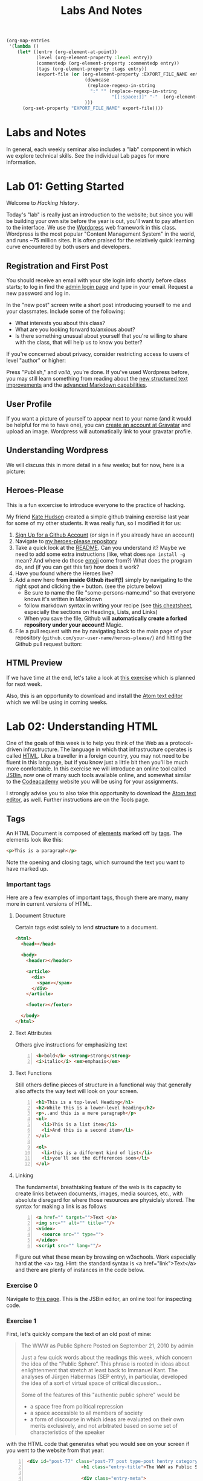 #+POSTID: 67
# #+DATE: [2013-10-08 Tue 09:53]
#+OPTIONS: toc:nil num:nil todo:nil pri:nil tags:nil ^:nil
#+CATEGORY: labs
#+TAGS:
#+PARENT: 5
#+DESCRIPTION:
#+TITLE: Labs And Notes
#+PROPERTY: PARENT 10
#+BIND: org-export-publishing-directory "hh-hugo/content/article/"
#+HUGO_BASE_DIR: ./hugoplayground
#+HUGO_SECTION: lab
#+HUGO_MENU:  :menu main :weight 50 :parent Labs 

#+BEGIN_SRC emacs-lisp
  (org-map-entries
   '(lambda ()
      (let* ((entry (org-element-at-point))
             (level (org-element-property :level entry))
             (commentedp (org-element-property :commentedp entry))
             (tags (org-element-property :tags entry))
             (export-file (or (org-element-property :EXPORT_FILE_NAME entry)
                               (downcase
                                (replace-regexp-in-string
                                 ":" "" (replace-regexp-in-string
                                         "[[:space:]]" "-"  (org-element-property :raw-value entry))))
                               )))
        (org-set-property "EXPORT_FILE_NAME" export-file))))
#+END_SRC

#+RESULTS:


* Labs and Notes  
:PROPERTIES:
:ID:       o2b:1570b619-d117-4f34-bd4e-a618bba6ea37
:POST_DATE: [2016-09-11 Sun 09:28]
:POSTID:   10
:EXPORT_FILE_NAME: labs-and-notes
:END:
In general, each weekly seminar also includes a "lab" component in which we explore technical skills. See the individual Lab pages for more information.
* Lab 01: Getting Started
:PROPERTIES:
:PARENT:   10
:ID:       o2b:d84b0692-6129-4e96-931a-0585c628c57e
:POSTID:   13
:EXPORT_FILE_NAME: lab-01-getting-started
:END:

Welcome to /Hacking History/.

Today's "lab" is really just an introduction to the website; but since you will be building your own site before the year is out, you'll want to pay attention to the interface.  We use the [[http://wordpress.org][Wordpress]] web framework in this class. Wordpress is the most popular "Content Management System" in the world, and runs ~75 million sites.  It is often praised for the relatively quick learning curve encountered by both users and developers. 

** Registration and First Post
:PROPERTIES:
:ID:       o2b:5a91f103-5faf-4489-8e0d-8003f97bd290
:POST_DATE: [2015-09-10 Thu 11:28]
:EXPORT_FILE_NAME: ""
:BLOG:     dig
:END:
You should receive an email with your site login info shortly before class starts; to log in find the [[http://www.hackinghistory.ca/wp-login.php][admin login page]] and type in your email.  Request a new password and log in.

[[file:Images/wp-admin-interface.png]]

In the "new post" screen write a short post introducing yourself to me and your classmates. Include some of the following:
- What interests you about this class?
- What are you looking forward to/anxious about?
- Is there something unusual about yourself that you're willing to share with the class, that will help us to know you better?  

If you're concerned about privacy, consider restricting access to users of level "author" or higher:

[[file:Images/wp-restrict-post.png]]

 Press "Publish," and /voilà/, you're done.  If you've used Wordpress before, you may still learn something from reading about the [[https://make.wordpress.org/core/2015/08/01/editor-enhancements-in-4-3-%E2%9C%A8/][new structured text improvements]] and the [[https://en.support.wordpress.com/markdown/][advanced Markdown capabilities]].  
                                                                                        
** User Profile
:PROPERTIES:
:EXPORT_FILE_NAME:
:END:

If you want a picture of yourself to appear next to your name (and it would be helpful for me to have one), you can [[https://en.gravatar.com/][create an account at Gravatar]] and upload an image.  Wordpress will automatically link to your gravatar profile.  

** Understanding Wordpress
:PROPERTIES:
:EXPORT_FILE_NAME:
:END:
We will discuss this in more detail in a few weeks; but for now, here is a picture:
[[file:///home/matt/HackingHistory/Handouts/data_and_metadata_on_the_web.png]]
** Heroes-Please
:PROPERTIES:
:EXPORT_FILE_NAME:
:END:
This is a fun excercise to introduce everyone to the practice of hacking. 

My friend [[https://twitter.com/k88hudson?lang=en][Kate Hudson]] created a simple github training exercise last year for some of my other students.  It was really fun, so I modified it for us:
1. [[https://github.com/join][Sign Up for a Github Account]] (or sign in if you already have an account)
2. Navigate to [[https://github.com/titaniumbones/heroes-please][my heroes-please repository]]
3. Take a quick look at the [[https://github.com/titaniumbones/heroes-please/blob/master/README.md][README]].  Can you understand it? Maybe we need to add some extra instructions (like, what does ~npm install -g~ mean? And where do those [[http://www.emoji-cheat-sheet.com/][emoji]] come from?) What does the program do, and (if you can get this far) how does it work?
4. Have you found where the Heroes live?
5. Add a new hero *from inside Github itself(!)* simply by navigating to the right spot and clicking the ~+~ button.  (see the picture below)
   - Be sure to name the file "some-persons-name.md" so that everyone knows it's written in Markdown
   - follow markdown syntax in writing your recipe (see [[https://github.com/adam-p/markdown-here/wiki/Markdown-Cheatsheet][this cheatsheet]], especially the sections on Headings, Lists, and Links)
   - When you save the file, Github will *automatically create a forked repository under your account!* Magic.
   [[./Images/github-add-file.png]]
6. File a pull request with me by navigating back to the main page of your repository (~github.com/your-user-name/heroes-please/~) and hitting the Github pull request button: [[./Images/github-pull-request.png]]
** HTML Preview
:PROPERTIES:
:EXPORT_FILE_NAME:
:END:
If we have time at the end, let's take a look at [[http://jsbin.com/onopaz/7/edit][this exercise]] which is planned for next week.  

Also, this is an opportunity to download and install the [[http://atom.io][Atom text editor]] which we will be using in coming weeks.  

* Lab 02: Understanding HTML
:PROPERTIES:
:PARENT:   10
:ID:       o2b:4cadb43d-7585-4fd0-9e68-00308148320f
:POST_DATE: [2016-09-20 Tue 09:05]
:POSTID:   88
:EXPORT_FILE_NAME: lab-02-understanding-html
:END:
One of the goals of this week is to help you think of the Web as a protocol-driven infrastructure.  The language in which that infrastructure operates is called [[http://en.wikipedia.org/wiki/HTML][HTML]]. Like a traveller in a foreign country, you may not need to be fluent in this language, but if you know just a little bit then you'll be much more comfortable.  In this exercise we will introduce an online tool called [[http://jsbin.com/welcome/1/edit][JSBin]], now one of many such tools available online, and somewhat similar to the [[http://codeacademy.net][Codeacademy]] website you will be using for your assignments.

I strongly advise you to also take this opportunity to download the [[http://atom.io][Atom text editor]], as well. Further instructions are on the Tools page.  
** Tags
:PROPERTIES:
:EXPORT_FILE_NAME: tags
:END:
An HTML Document is composed of [[http://en.wikipedia.org/wiki/HTML_element][elements]] marked off by [[http://www.w3schools.com/tags/default.asp][tags]].  The elements look like this:  
#+BEGIN_SRC html
<p>This is a paragraph</p>
#+END_SRC
Note the opening and closing tags, which surround the text you want to have marked up.

*** Important tags
:PROPERTIES:
:EXPORT_FILE_NAME: important-tags
:END:
Here are a few examples of important tags, though there are many, many more in current versions of HTML.  
**** Document Structure
:PROPERTIES:
:EXPORT_FILE_NAME: document-structure
:END:
Certain tags exist solely to lend *structure* to a document.  
#+BEGIN_SRC html 
  <html>
    <head></head>

    <body>
      <header></header>

      <article>
        <div>
          <span></span>
        </div>
      </article>

      <footer></footer>

    </body>
  </html>
#+END_SRC

**** Text Attributes
:PROPERTIES:
:EXPORT_FILE_NAME: text-attributes
:END:
Others give instructions for emphasizing text
#+BEGIN_SRC html -n
  <b>bold</b> <strong>strong</strong>
  <i>italic</i> <em>emphasis</em>
#+END_SRC
**** Text Functions
:PROPERTIES:
:EXPORT_FILE_NAME: text-functions
:END:
Still others define pieces of structure in a functional way that generally also affects the way text will look on your screen.
#+BEGIN_SRC html -n
  <h1>This is a top-level Heading</h1>
  <h2>While this is a lower-level heading</h2>
  <p>..and this is a mere paragraph</p>
  <ul>
    <li>This is a list item</li>
    <li>And this is a second item</li>
  </ul>

  <ol>
    <li>this is a different kind of list</li>
    <li>you'll see the differences soon</li>
  </ol>
#+END_SRC

**** Linking
:PROPERTIES:
:EXPORT_FILE_NAME: linking
:END:
The fundamental, breathtaking feature of the web is its capacity to create links between documents, images, media sources, etc., with absolute disregard for where those resources are physiclaly stored.  The syntax for making a link is as follows 

#+BEGIN_SRC html -n
  <a href="" target="">Text </a>
  <img src="" alt="" title=""/>
  <video>
    <source src="" type="">
  </video>
  <script src="" lang=""/>
#+END_SRC

Figure out what these mean by browsing on w3schools. Work especially hard at the <a> tag.  Hint:  the standard syntax is <a href="link">Text</a> and there are plenty of instances in the code below.

*** Exercise 0
:PROPERTIES:
:EXPORT_FILE_NAME: exercise-0
:END:
Navigate to [[http://jsbin.com/onopaz/edit?html,output][this page]].  This is the JSBin editor, an online tool for inspecting code.  
*** Exercise 1
:PROPERTIES:
:EXPORT_FILE_NAME: exercise-1
:END:
First, let's quickly compare the text of an old post of mine:

#+BEGIN_QUOTE
The WWW as Public Sphere
Posted on September 21, 2010 by admin

Just a few quick words about the readings this week, which concern the idea of the “Public Sphere“. This phrase is rooted in ideas about enlightenment that stretch at least back to Immanuel Kant. The analyses of Jürgen Habermas (SEP entry), in particular, developed the idea of a sort of virtual space of critical discussion...

Some of the features of this "authentic public sphere" would be 
- a space free from political repression
- a space accessible to all members of society
- a form of discourse in which ideas are evaluated on their own merits exclusively, and not arbitrated based on some set of characteristics of the speaker


#+END_QUOTE

with the HTML code that generates what you would see on your screen if you went to the website from that year: 

#+BEGIN_SRC html -n
<div id="post-77" class="post-77 post type-post hentry category-notes-for-class tag-publicsphere">
					<h1 class="entry-title">The WWW as Public Sphere</h1>

					<div class="entry-meta">
						<span class="meta-prep meta-prep-author">Posted on</span> 
<a href="http://www.hackinghistory.ca/2010/09/21/the-www-as-public-sphere/" title="11:03 am" rel="bookmark"><span class="entry-date">September 21, 2010</span></a> <span class="meta-sep">by</span> 
<span class="author vcard"><a class="url fn n" href="http://www.hackinghistory.ca/author/admin/" title="View all posts by admin">admin</a></span>					</div><!-- .entry-meta -->

<div class="entry-content">
	<span class="Z3988" title="ctx_ver=Z39.88-2004&amp;rft_val_fmt=info%3Aofi%2Ffmt%3Akev%3Amtx%3Adc&amp;rfr_id=info%3Asid%2Focoins.info%3Agenerator&amp;rft.title=The WWW as Public Sphere&amp;rft.aulast=Price&amp;rft.aufirst=Matt&amp;rft.subject=Pre-class notes&amp;rft.source=Hacking History (His455)&amp;rft.date=2010-09-21&amp;rft.type=&amp;rft.format=text&amp;rft.identifier=http://www.hackinghistory.ca/2010/09/21/the-www-as-public-sphere/&amp;rft.language=English"></span>

<div class="sticky_post"><p> Just a few quick words about the readings this week, which concern the idea of the  &#8220;
<a href="http://en.wikipedia.org/wiki/Public_sphere">Public Sphere</a>&#8220;.  This phrase is rooted in ideas about <a href="http://plato.stanford.edu/entries/enlightenment/">enlightenment</a> that stretch at least back to 
<a href="http://en.wikipedia.org/wiki/Immanuel_Kant">Immanuel Kant</a>.  The analyses of 
<a href="http://en.wikipedia.org/wiki/J%C3%BCrgen_Habermas">Jürgen Habermas</a> 
(<a href="http://plato.stanford.edu/entries/habermas/">SEP entry</a>), in particular, developed the idea of a sort of virtual space of critical discussion  </p>

</div>
											</div><!-- .entry-content -->
#+END_SRC

They look pretty different, right?  Now, paste the text-only version into the HTML tab in [[http://jsbin.com/waxufekequte/2/edit][this JSBin page]].  

Figure out how to accomplish the following tasks:
1. Make the title "The WWW and the Public Sphere" into a heading.
2. Add a link to "http://www.hackinghistory.ca/author/admin/" to the word "admin" in the second line.
3. Italicize the date line.
4. Organize the elements so that the appropriate content is nn the <header> tag, and the rest in the "article".

These are all pretty easy, you can figure them out either by inspecting the marked-up version I reproduced here, or following the w3schools HTML tutorials.  
 
*** Styles
:PROPERTIES:
:EXPORT_FILE_NAME: styles
:END:
Styles in HTML are pretty complex, see the [[http://www.w3schools.com/html/html_css.asp][HTML style tutorials]] on w3schools.  Check out their very quick description of [[http://www.w3schools.com/css/css_intro.asp][css]].  
**** Exercise 2
:PROPERTIES:
:EXPORT_FILE_NAME: exercise-2
:END:
    Go back to your TryIt experiment at w3schools.  Can you make the text render in the same styles that are used by the website?  There's a clue in the <head> element of any page from the site.  Hint: search for "css" in the sourcecode...
*** Scripts
:PROPERTIES:
:EXPORT_FILE_NAME: scripts
:END:
Though HTML is the language of the web, modern HTML (HTML 4, HTML 5) have "translators" of a sort that allow other languages to run inside the web page.  this is actually incredibly powerful, and allows amazing things that were unheard of in the early days of the web, like dynamically-generated lists, moving images, the embedding of video and so forth.  You don't have to know how to script (I can't really use javascript, for instance) but you should understand that scripting is what makes a lot of today's web work the way it does.  
**** Exercise 3
:PROPERTIES:
:EXPORT_FILE_NAME:
:END:
Inspect the source code of three complex pages on the web and find every instance of a script tag.  Note anything you think is interesting about it.  

** Hacking your way to HTML mastery!
:PROPERTIES:
:EXPORT_FILE_NAME:
:END:
*** Tools!
:PROPERTIES:
:EXPORT_FILE_NAME: tools!
:END:
- *View source.* When you right click on a web page in any modern browser, you will see a 'view source' option.
- *developer tools*.  The Developer Tools for [[https://developer.chrome.com/devtools][Chrome]] and [[https://developer.mozilla.org/en/docs/Tools][Firefox]] are both amazing.  They allow you to temporarily change the code (HTML, CSS, and Javascript) running on any website, and thus test out your ideas for changes.  We will use this tool *A LOT* over the course of the year.  
- *[[http://jsbin.com][jsbin]]*. The awesome real-time html/javascript previewer.
*** Tutorials
:PROPERTIES:
:EXPORT_FILE_NAME: tutorials
:END:
- [[http://codeacademy.com][Codeacademy]] may have the best intro to HTML sequence
- [[http://w3schools.com/][W3 Schools]] provides excellent tutorials.
- [[https://developer.mozilla.org/en/HTML][The Mozilla HTML Reference]] is where I go when I need a detailed explanation of something.  
* Lab 03: CSS and Web Styles
:PROPERTIES:
:ID:       o2b:2a926b2c-7fda-4ae5-88b3-0837ce62757a
:PARENT:   10
:POST_DATE: [2016-09-20 Tue 09:28]
:POSTID:   94
:EXPORT_FILE_NAME: lab-03-css-and-web-styles
:END:
Last week we experimented with HTMl and dipped our toes into CSS and styles.  In your final projects, much of your coding time will be spent trying to get your site to look the way you want it to.  If you have a firm understanding of CSS (and of where to look for more info when you're having trouble!), this will be a lot easier.

You already know about the [[http://www.codecademy.com/courses/web-beginner-en-TlhFi/0/1?curriculum_id=50579fb998b470000202dc8b][Codeacademy]] CSS offerings.  Another helpful tutorial site is [[http://learnlayout.com/][Learn Layout]], to which I'll be referring later; and there are many other resources available on the web.  

** CSS Basics
:PROPERTIES:
:EXPORT_FILE_NAME:
:END:

CSS is the [[http://en.wikipedia.org/wiki/Cascading_Style_Sheets][Cascading Style Sheets]] Language; it is a powerful tool for controlling the appearance of web pages (and sometimes other documents, too).  It works in the following way:

- a web page links to a stylesheet
- the stylesheet instructs the browser as to how to display various kinds of web pages
- the browser then renders the page according to those instructions.  

Sometimes when you have a really slow Internet connection, you will see a very ugly, cluttured web page before a smooth, clean, modern-looking website loads.  That's because your browser has loaded the web page but is having trouble accessing the stylesheet.  E.g., here is the New York Times with and without CSS:  
#+ATTR_HTML: :class compare
[[file:~/HackingHistory/Images/nytimes-w-css.png]]  
#+ATTR_HTML: :class compare
[[file:~/HackingHistory/Images/nytimes-no-css.png]] 

#+ATTR_HTML: :style clear:both;
So, while HTML is responsible for the *structure and content* of a website, CSS is responsible for its *presentation*.  

** CSS Selectors
:PROPERTIES:
:EXPORT_FILE_NAME:
:END:

When you look at a CSS file, you will see it is divided into a bunch of stanzas, like this.  Each of these stanzas is called a "selector statement":

#+BEGIN_SRC css 
  h1 {
      color:blue;
      font-family:serif; 
      font-size:24px; 
  }

  div {
      border: 1px solid black;
  }

  div.main p {
      color:red;
  }

  #specialid {
      float:left;
  }
#+END_SRC
They all follow the same pattern: 
- first, a *selector* that identifies the elements to which these instructions will apply
- then *an open brace* "{" which marks the start of the actual instructions
- then a series of *property-value pairs*.  Each of these sets the /value/ of a particular /property/ (duh).  Note that at the end of a property, there is *always* a semi-colon!  
- finally, *a closing brace* that ends the selector declaration.

*** Selector types
:PROPERTIES:
:EXPORT_FILE_NAME: selector-types
:END:
Though simple in principle, CSS selectors can be confusing.  Here are some basic selector types:
- *Element* selectors:  these just give the element (like h1, p, div, span, etc.).  they apply to all elements of this type.
- *Class* selectors:  these give the name of a class attribute that an HTML element may have.  This selector will always begin with a period (".").  So for instance:
#+BEGIN_SRC html
<p class="coolpara">Some Content</p>
#+END_SRC

#+BEGIN_SRC css
.coolpara {
color:green;
}
#+END_SRC
- *ID* selector:  this addresses the element with a particular ID:
#+BEGIN_SRC html
<p id="myfave">Some Content</p>
#+END_SRC

#+BEGIN_SRC css
#myfave {
color:yellow;
}
#+END_SRC
- Finally, we have many more complex selectors.  This one here is a descendant selector: 

#+BEGIN_SRC css
div.main p {
      color:red;
  }
#+END_SRC
It addresses every p that is contained inside a div of class "main."

** Fonts, colors and borders
:PROPERTIES:
:EXPORT_FILE_NAME:
:END:
A lot of what we do with CSS is to set fonts and colors.  Here are some examples:

#+BEGIN_SRC css
div.main {
      color: rgb(150,150,150);
      background-color: (#b0c4ee);
      text-align: center;
      text-decoration:underline;
      font-family: "Times New Roman", Times, Serif;
      font-style:italic;
      font-size:1.25em;
      border: 4px green solid;
      border-radius:20%;
  }
#+END_SRC
There are plenty of other properties that can be set, in much the same way.

** Display: Block vs. Inline
:PROPERTIES:
:EXPORT_FILE_NAME:
:END:


** Box Model
:PROPERTIES:
:EXPORT_FILE_NAME:
:END:
One important notion to understand in CSS is the so-called "[[http://www.w3.org/TR/CSS2/box.html][Box Model]]", which accounts for the distribution of whitespace around elements.  A lot of the grief you will encounter when designing websites will come back to the box model, so it's important to learn it:  

[[http://2014.hackinghistory.ca/wp-content/uploads/2014/09/wpid-boxmodel.png]]

For each element, you have the actual content, which is surrounded by the *padding*, surrounded in turn by the *border*, and once again surrounded by the *margin.*  So for instance, try this code in JSBin:

#+BEGIN_SRC css 
.simple {
  width: 500px;
  margin: 20px auto;
  border 1px red solid;
}

.fancy {
  width: 500px;
  margin: 20px auto;
  padding: 50px;
  border: 10px blue solid;
}
#+END_SRC

~<div class="fancy">~ will look a lot bigger than ~<div class="simple">~, even though they are nominally the same size!  

There are two ways to deal with this:  
1. subtract the size of the padding and border from your width values
2. use the new "box-sizing:border-box" attribute.  This will do all the math for you.  

** Positioning
:PROPERTIES:
:EXPORT_FILE_NAME:
:END:

This is a difficult subject.  When you are dealing with lots of different screen sizes and resolutions, and different devices with different fonts installed, etc., it is not trivial to position every element precisely where you want it.  You will find a lot of your teeth-gnashing time is spent trying to get various columns of content to line up pretty, center themselves, etc.  

The CSS "position" property has four possible values, whose names are [[http://learnlayout.com/position.html][impossible to remember and anyway don't make sense]].  The four most important are:

#+BEGIN_SRC css
.static {
  position: static;
}
.relative1 {
  position: relative;
}
.relative2 {
  position: relative;
  top: -20px;
  left: 20px;
  background-color: white;
  width: 500px;
}
.fixed {
  position: fixed;
  bottom: 0;
  right: 0;
  width: 200px;
  background-color: white;
}
.absolute {
  position: absolute;
  top: 120px;
  right: 0;
  width: 300px;
  height: 200px;
}
#+END_SRC

- *Static* positioning is the default.  A statically-positioned element is said to be "unpositioned".
- *Relatively* positioned elements are displaced /relative/ to the position they "ought" to be occupying (according to the defaults).  But meanwhile, the space it "ought" to be occupying is still considered "taken" by the browser, which won't put anything else in that space unless you force it to do so.
- *fixed* elements have their position /fixed/ to a spot on the screen (which is called "the viewport" in CSS talk).  This is great when you want a fixed header or footer.
- *absolutely*-positioned elements are like fixed elements, only they're positioned relative to the /closest positioned ancestor/, usually an element with a position property value of "relative".

Understanding this well involves fiddling a lot with code; rather than make a bunch of fiddly exercies myself, I'll direct you [[http://www.codecademy.com/courses/web-beginner-en-6merh/3/1?curriculum_id=50579fb998b470000202dc8b][the codeacademy positioning exercies]], which have a great help system that makes things a little easier.

** Positioning 2: Float
:PROPERTIES:
:EXPORT_FILE_NAME:
:END:
So, that's one way to position elements.  Another is to use the *float* property, which imagines the page flowing like water.  The element will "float" left or right, and everything else will /flow around it/.  To stop the flowing -- that is, to require the next element to appear *below* a floated element -- that next element will need to apply the *clear* property, which stops the float.

Let's play around with this briefly [[http://jsbin.com/dakedo/1/edit?html,css,output][in JSBin]].  

** Changes Comin' Round Real Soon
:PROPERTIES:
:EXPORT_FILE_NAME:
:END:
All of what you just learned is in the process of changing dramatically.  A new CSS module, *[[https://css-tricks.com/snippets/css/a-guide-to-flexbox/][flexbox]]*, makes a lot of this stuff much easier, but takes some practice to understand.

It turns out that the theme framework we use may be converting to flexbox very soon. So, [[http://jsbin.com/yukiwe/3/edit?html,css][here]] is a very quick introduction to flexbox.  You may want to look at [[https://css-tricks.com/snippets/css/a-guide-to-flexbox/][this cheatsheet]], this [[https://scotch.io/tutorials/a-visual-guide-to-css3-flexbox-properties][slightly more verbose one]], or [[https://developer.mozilla.org/en-US/docs/Web/CSS/CSS_Flexible_Box_Layout/Using_CSS_flexible_boxes][this very detailed specification]]. Meanwhile, there are lots of other new CSS features coming along, which will be supported by more and more browsers as we move forwards. We will keep an eye out for those as we continue; meanwhile, if you want to, you can check out [[http://jsbin.com/bawoqo/3/edit?html,css,output][transitions]] and [[https://css-tricks.com/almanac/properties/a/animation/][learn]] a little bit about [[https://developer.mozilla.org/en-US/docs/Web/CSS/CSS_Animations/Using_CSS_animations][animations]].


*  Lab 04: Javascript Basics 
:PROPERTIES:
:ID:       o2b:62f1b3b6-a51b-4581-bdb4-118280788bf1
:PARENT:   10
:POST_DATE: [2016-10-11 Tue 10:12]
:POSTID:   145
:EXPORT_FILE_NAME: lab-04-javascript-basics
:END:

Another week, another language! This is in some ways a ridiculous way to learn about programming, and you may not remember all you learn. The most important thing is to get some sense of the types of operations that take place when programming languages interact with web pages, so you can change the code you are given to get it to do exactly what you want.  But in order to do this it wil lbe very helpful to know just a little bit about programming in general.

** What is Javascript and why do we learn it?
:PROPERTIES:
:EXPORT_FILE_NAME:
:END:
You'll remember that I made a a very general division early in the semester:
| Structure | Style | Dynamic Content & Effects |
|-----------+-------+---------------------------|
| HTML      | CSS   | Javascript                |

In contemporary web pages, a *lot* of the work that runs the page is done by javascript. This is easy to see, e.g., in the "Network" or "profiler" tabs of the developer tools in Chrome or Firefox.  In general, if you want to make changes to a web page after it's written, javascript is the easiest way to do it (except for CSS animations, I guess).  

Javascript also has uses outside the browser -- the Atom editor is written in Javascript, for instance.

** Running Javascript
:PROPERTIES:
:EXPORT_FILE_NAME:
:END:

Because we use javascript mostly to manipulate web pages, it can be a little hard to run javascript programs.  Here are a couple of ways to try javascript form inside your browser:
*** Run in Atom Editor
:PROPERTIES:
:EXPORT_FILE_NAME: run-in-atom-editor
:END:
This might be the easiest (though eventually you will need to run in a browser, e.g., if you want to practice manipulating DOM elements).  Install the [[https://atom.io/packages/script-runner][script-runner]] package, or one off the alternatives like [[https://atom.io/packages/script][run in atom]] or [[https://atom.io/packages/script][script]], and follow directions to run code directly in the editor.
*** Console
:PROPERTIES:
:EXPORT_FILE_NAME: console
:END:
Both Chrome and Firefox have built-in "Javascript Consoles" accessible from the developer tools: ~Tools \rarr Web Developer \rarr Console~ or ~Menu \rarr More Tools \rarr Developer \rarr Console~
*** Scratchpad
:PROPERTIES:
:EXPORT_FILE_NAME: scratchpad
:END:
The FF console is a little awkward to use for multi-line programming, so they have also provided a "Scratchpad" tool (~Shift-F4~), which I find helpful.
*** Accessing the console
:PROPERTIES:
:EXPORT_FILE_NAME: accessing-the-console
:END:
When you run code in the browser, the easiest way to print something is with the ~console.log~ function. This prints text /to the console/ so you will have to open the console to see if your code is working.  
** some code to paste into your console or scratchpad
:PROPERTIES:
:EXPORT_FILE_NAME:
:END:
We can start by just fooling around with a little test code. 

#+BEGIN_SRC javascript
  /*
   Here are some basic javascript constructs you will encounter in your homework
   ,*/

  // two ways to "print"
  console.log("hello");
  // alert("hello");


  // here is a very basic "for loop":
  for (i=0; i<10; i++ ) {
    console.log("this is number: " + (i+1));
  }

  // a simple array -- essentially a list
  var veggies = ["carrot", "potato", "pea"];

  // a "for-of loop" -- iterates over array items
  for (i of veggies) {
    console.log(i)
  };

  // a for-in loop -- iterates over array length (0,1,2,3, etc)
  for (i in veggies) {
       console.log(veggies[i])
       };


  // the same stuff, now applied to a web page
  // this stuff won't work from inside your editor!
  // try with other element types: h2, p, etc.  
  var headings = document.getElementsByTagName("h1");
  console.log(headings);
  for (i=0; i<headings.length; i++) {
      headings[i].innerHTML = i + 1 +". " + headings[i].innerHTML;
      console.log(headings[i].innerHTML);
  };

  // this will overwrite the whole document!
  //document.write("hello");

  // objects

  // defines a new object type: Animal
  function Animal (name,numLegs) {
      this.name=name;
      this.numLegs=numLegs;
  }


  // creates a variable of type Animal
  var penguin = new Animal("Penguin", 2);

  // shows the internal structure of the object
  console.log (penguin);

  // you can iterate over the penguin's attributes
  for (i in penguin) {
      console.log(i + ": " + penguin[i]);
  }

  // Add a new "method" to the object
  Animal.prototype.sayName = function() {
      console.log("Hi my name is " + this.name);
  };

#+END_SRC
** COMMENT Pseudo-code
:PROPERTIES:
:EXPORT_FILE_NAME:
:END:
Sometimes when you're trying to figure out what to do, it cam be useful to write /pseudo-code:/ a skeletal outline of what you're trying to do that you then can translate into a real computer language:

#+BEGIN_SRC text
Headlines = all the headline elements
counter = 1
Loop over Headlines:
    add "counter" and ". " to beginning of headline
done
#+END_SRC
Obviously this code won't work, but it will help you figure out what you do need to know in order to accomplish your goal.

Things I need to cover: 
- control structures
- variables
- functions
- objects

** Variables
:PROPERTIES:
:EXPORT_FILE_NAME:
:END:
You have all taken algebra, so you have all seen /variables/. Let's think of it this way: a variable is a box, into whic you can place a /value/.
#+BEGIN_SRC js :results output code  replace :exports both
var myString = "Hello, everyone";
console.log(myString);
#+END_SRC

#+BEGIN_SRC javascript
  var myString = "some value in here";
  var myNumber = 47;
  var myArray = ["first is a string", 2, "third is also a string"];
  var myObject = {first:"first is a string", second: 2, third:"third is also a string"};
#+END_SRC
In almost all programming languages, there are many variable "types"; javascript variables are "dynamically typed", which means that the type is determined only when the variable is actually being used. This is very handy, but can sometimes lead to confusion, e.g., compare:

#+BEGIN_SRC javascript
  console.log("Hello, I am a string " + 1 + 2);
  console.log(1 + 2 + " but I am a number");
#+END_SRC

** Loops
:PROPERTIES:
:EXPORT_FILE_NAME:
:END:
#+BEGIN_SRC js :results output code  replace :exports both
 // here is a very basic "for loop":
  for (i=0; i<10; i++ ) {
    console.log("this is number: " + (i+1));
  }

  // a simple array -- essentially a list
  var veggies = ["carrot", "potato", "pea"];

  // a "for-of loop" -- iterates over array items
  for (i of veggies) {
    console.log(i)
  };

  // a for-in loop -- iterates over array length (0,1,2,3, etc)
  for (i in veggies) {
       console.log(veggies[i])
       };


#+END_SRC


#+BEGIN_SRC javascript
  for(var i = 0; i < 10; i++) {
      console.log("This is iteration number: " + (i + 1) );
  }
#+END_SRC
**** Flow Control
:PROPERTIES:
:EXPORT_FILE_NAME: flow-control
:END:
also if statements -- what will this print?
#+BEGIN_SRC javascript
  var dimensions = 3;

  if (dimensions > 3) {
      warp.speed("Make it so");
  } else {
      console.log (" I dannae think she can take any more, Captain!");
  }

#+END_SRC

You'll learn a few more in the homework (notably ~switch/case~ and ~try/catch~); but these two do the two basic operations you need to understand: /repeat/ and /test/. 

** Accessing the DOM
:PROPERTIES:
:EXPORT_FILE_NAME:
:END:
Javascript uses something called the Document Object Model to understand the web page. As far as Javascript is concerned, the DOM is a big complex object, whose parts can be identified, manipulated, and used as input for complex functions.  Here's a relatively simple operation you can try in the Firefox scratchpad with a :
#+BEGIN_SRC javascript
var headings = document.getElementsByTagName("h1");
console.log(headings);
for (i=0; i<headings.length; i++) {console.log(headings[i].innerHTML);};
// alert(headings);
#+END_SRC

** Objects
:PROPERTIES:
:EXPORT_FILE_NAME:
:END:
Objects deserve special mention, because they can be hideously complex.  

#+BEGIN_SRC javascript

  // defines a new object type: Animal
  function Animal (name,numLegs) {
      this.name=name;
      this.numLegs=numLegs;
  }


  // creates a variable of type Animal
  var penguin = new Animal("Penguin", 2);

  // shows the internal structure of the object
  console.log (penguin);

  // you can iterate over the penguin's attributes
  for (i in penguin) {
      console.log(i + ": " + penguin[i]);
  }

  // Add a new "method" to the object
  Animal.prototype.sayName = function() {
      console.log("Hi my name is " + this.name);
  };
#+END_SRC

** Functions
:PROPERTIES:
:EXPORT_FILE_NAME:
:END:
Functions in JS are defined in two ways: 

As a declaration:
#+BEGIN_SRC javascript
function square(number) {
  return number * number;
}
#+END_SRC
As an expression:
#+BEGIN_SRC javascript
  var square = function(number) { 
      return number * number 
  };
#+END_SRC

Functions in Javascript are "first-order objects" and can be used in mind-bending ways.  You don't need to worry about those for a little while yet.  
* Lab 06: Introducing Github
:PROPERTIES:
:ID:       o2b:41e67f32-3800-4ede-981d-39b0caa6d498
:POST_DATE: [2015-10-27 Tue 14:22]
:PARENT:   10
:POSTID:   188
:EXPORT_FILE_NAME: lab-06-introducing-github
:END:
This lab is a very brief introduction to the [[https://git-scm.com/][Git revision control system]]. Git is the most powerful and widely-used [[https://git-scm.com/book/en/v2/Getting-Started-About-Version-Control][version control]] system in the world; it is primarily used by software developers but is enormously useful for any text-based document repository and is [[https://git-scm.com/book/en/v2/Getting-Started-About-Version-Control][increasingly being used by humanists to share their work]]. You can find git repositories for [[https://github.com/titaniumbones?tab=repositories][most of my teaching materials]], for instance.  

I /strongly/ recommend you follow this lesson up by [[http://git-scm.com/book/en/v2][reading the Git book]], especially the first 2 or 3 chapters.  

Most people love git once they start to use it, but it can be very frustrating and difficult at the beginning.  We'll go over it once, kind of quickly, then try a real-world example (checking out the next STA).
** Pasta-Please
:PROPERTIES:
:EXPORT_FILE_NAME:
:END:
My friend [[https://twitter.com/k88hudson?lang=en][Kate Hudson]] creted a simple github training exercise last week for some of my other students.  It was really fun, so let's check it out:
1. [[https://github.com/join][Sign Up for a Github Account]] (or sign in if you already have an account)
2. Navigate to [[https://github.com/titaniumbones/pasta-please][my fork of the pasta-please repository]]
3. Take a quick look at the [[https://github.com/titaniumbones/pasta-please/blob/master/README.md][README]].  Can you understand it? Maybe we need to add some extra instructions (like, what does ~npm install -g~ mean? And where do those [[http://www.emoji-cheat-sheet.com/][emoji]] come from?) What does the program do, and (if you can get this far) how does it work?
4. Have you found where the Recipes live?
5. Add a new recipe *from inside Github itself(!)* simply by navigating to the right spot and clicking the ~+~ button.  (see the picture below)
   - Be sure to name the file "some-recipe-name.md" so that everyone knows it's written in Markdown
   - follow markdown syntax in writing your recipe
   - When you save the file, Github will *automatically create a forked repository under your account!* Magic.
   [[./Images/github-add-file.png]]
6. File a pull request with me by navigating back to the main page of your repository (~github.com/your-user-name/pasta-please/~) and hitting the Github pull request button: [[./Images/github-pull-request.png]]

Wow, that was cool, right? And if we get through this fast enough, we can try working from the command line.  
1. Choose an appropriate home for your repo and execute ~git clone https://github.com/your-user-name/pasta-please.git~
2. Add your directory to atom as a "project directory: [[./Images/github-add-project.png]]
3. Install the "git-plus" package in Atom
4. Create a new file in the appropriate place.
5. Choose menu item ~Packages \rarr Git Plus \rarr Add~, then ~Packages \rarr Git Plus \rarr Commit~, then ~Packages \rarr Git Plus \rarr Push~

There's still tons to learn but this is a good start.  
** Quick Start
:PROPERTIES:
:EXPORT_FILE_NAME:
:END:
- [[https://github.com/join][Sign Up for a Github Account]]
- [[https://git-scm.com/book/en/v2/Getting-Started-Installing-Git][Install Git on your Laptop]] (or use clound9, below)
- [[https://github.com/titaniumbones/maps-with-markdown#fork-destination-box][Fork the Maps Assignment]]
- [[https://help.github.com/articles/set-up-git/][configure your git information]]
- [[https://help.github.com/articles/set-up-git/#next-steps-authenticating-with-github-from-git][Be sure you can authenticate with github]]
- Create a local copy of your new Maps repository by [[https://help.github.com/articles/fork-a-repo/#step-2-create-a-local-clone-of-your-fork][cloning it]]:
  ~git clone https://github.com/YOUR-USERNAME/maps-with-markdown~
- Alternatively, [[https://c9.io/][set up an account with cloud9]], then make sure you are logged into your github Account and [[https://docs.c9.io/v1.0/docs/connected-services][connect Cloud9 to github]], then [[https://docs.c9.io/docs/setting-up-github-workspace][follow the instructions to set up a new workspace]]
- Make some changes
- Commit your changes with ~git commit -m "Useful Message Here" -a~
- *optional* Push your changes to the web with ~git push~
- *optional* [[https://help.github.com/articles/using-pull-requests/][Submit a pull request ]]

** Resources
:PROPERTIES:
:EXPORT_FILE_NAME:
:END:
This web page is woefully incomplete! Here are some better resources: 
- [[https://guides.github.com/activities/hello-world/][Hello World Guide on Githb]]
- [[https://try.github.io/levels/1/challenges/1][Code School Git Intro]]
- [[http://gitimmersion.com/index.html][Git Immersion]]
- [[https://git-scm.com/book/en/v2/Getting-Started-About-Version-Control][Official Git Book]]

** Install Git
:PROPERTIES:
:EXPORT_FILE_NAME:
:END:
If you're on Mac or Windows, the easiest way to start is to [[https://desktop.github.com/][install the Github Desktop client]].  This will also install the command-line tools you need for our tutorials, while giving you a very pretty GUI interface. You can [[https://css-tricks.com/first-impression-of-github-desktop/][learn more about the desktop client here]] (There's no Linux version, so I don't use this).  

Once you've installed Git, let's execute our first command-line commands. In Mac, open Terminal. In Windows, open Powershell (it comes with Github Desktop).  Then type 
#+BEGIN_SRC sh
git config --global user.name "Your Name"
#+END_SRC

and then:
#+BEGIN_SRC sh
git config --global user.email youraddress@mail.utoronto.ca
#+END_SRC

This tells git some basic information about you, which it will use later on.  

** Git "States"
:PROPERTIES:
:EXPORT_FILE_NAME:
:END:
*(feel free to skip this if you want to get to the action)*

A git repository has three important "areas", each of which represents a different "state": 
- Working Directory (Uncommitted)
- Staging Area (Staged)
- .git repository (Committed)

When you look at the repository, all you see is the *working directory*.  So, if I want to start a new project, I create an empty directory, say, "Project".  Then I run the command:
#+BEGIN_SRC sh
git init
#+END_SRC
This command creates the invisible ~.git~ subdirectory, which is the real heart of the repo:  it stores all the information about previous and current states of the repository.  

** Doing and Undoing
:PROPERTIES:
:EXPORT_FILE_NAME:
:END:
Every time you commit your changes in git, git saves a snapshot of the working directory to the .git repository.  So, in principle, you can get back to any earlier working state of the repository, which is awesome.  

- commit :: the most elementary operation in git is "committing"; this saves your working directory to the repository. Here are the steps
  - make some changes
  - commit them with ~git commit -a -m Message~
- checkout :: To inspect some other state of the repository, you will need to "checkout" that state:
     ~git checkout HEAD~3~ will checkout the version you were working on 3 saves ago, for instance.   

** Branching
:PROPERTIES:
:EXPORT_FILE_NAME:
:END:
Sometimes you want to be able to come back to a particular revision -- maybe you have everything working fine, and you want to be sure you can get back to the working state.  Maybe you create an "experiments branch" to work on; if it breaks, you can just switch back to the master branch with no harm done.  
#+BEGIN_SRC sh
git branch # show branches 
git branch -c experiment # create the experiment branch
git checkout experiment # chekout the experiment branch; then work on it for a while
git commit -a -m "added a cool new feature, but it doesn't quite work" # commit your changes
git checkout master # go back to the master branch, since it still lworks and you need to use it for something.  
#+END_SRC
** Push and Pull
:PROPERTIES:
:EXPORT_FILE_NAME:
:END:
When you're working together you may want to *pull* someone else's changes or *push* your own to the group.  
#+BEGIN_SRC  sh
git pull # get the most recent branch of your original repository
git push # send all your commits on the current branch to the original repository
#+END_SRC


OK, that's what I've got for now.  Follow the excellent links near the top for more info.  Good luck!

* Lab 05: Spatial History with Google Maps
:PROPERTIES:
:ID:       o2b:ef1c68be-0f41-4ad8-8798-84dbc7e73b7c
:PARENT:   10
:POST_DATE: [2016-10-25 Tue 09:28]
:POSTID:   176
:EXPORT_FILE_NAME: lab-05-spatial-history-with-google-maps
:END:

** Google Maps and Spatial History
:PROPERTIES:
:EXPORT_FILE_NAME:
:END:

Today in class we discussed /spatial history/, that is, history which focusses very strongly on the cultural history of space and place. There is nothing /intrinsically digital/ about spatial history, nor is it necessarily qunatitative in nature; but the incredible development of Geographical Information Systems (GIS) in the last 15 years has made the use of interactive digital maps an attractive target for historians.

Sophisticated works such as the [[http://web.stanford.edu/group/spatialhistory/cgi-bin/site/pub.php?id=29][Spatial History Project]] and Ben Schmidt's [[http://sappingattention.blogspot.co.uk/2012/10/data-narratives-and-structural.html][Whaling Maps Project]] take substantial technical effort to achieve their effects; in general, lengthy training in the use of specialized GIS software is required. We have our own example in the [[http://decima.chass.utoronto.ca/][DECIMA Project]] run by Prof. Terpstra in our department.

Our approach will be decidedly more lightweight. In class today, we will build a very simple "Geographical Information System" around a Google Map. Google Maps are, in fact, highly sophisticated GIS's, with powerful tools for accessing various layers of information; but in order to work with them, we will need to use a very small amount of Javascript.
** Read this part! Follow the links! 
:PROPERTIES:
:EXPORT_FILE_NAME:
:END:
Today's exercise also brings together some of what you've already learned in class, and brings back the .  We will be working in the /[[https://help.github.com/articles/markdown-basics/][markdown]]/ syntax ([[https://help.github.com/articles/github-flavored-markdown/][github flavour]]), and you will also be able to choose between
- working in the [[http://jsbin.com/jusena/10/edit?html,js,output][JSBin Online Editor]], which we've seen before
  using [[https://github.com/titaniumbones/maps-with-markdown][a copy you can download and work with on your own]].

The latter version also serves as an introduction to the [[https://github.com/][Github code-sharing platform]]. If you continue working with code-based academic projects, you will eventually want to learn more about git, which is an enormously powerful resource.  Our next assignment will also be made available on Github, so this is a chance to get a head start. If you want to work locally, I strongly recommend the [[https://atom.io/][Atom Code Editor]], which we've discussed  If you also install the atom-html-preview package, you will get live updates of your code in a second tab, almost like in jsbin.  See the [[https://atom.io/docs/v1.0.2/using-atom-atom-packages][documentation]] for more info.    

** What is a GIS?
:PROPERTIES:
:ID:       o2b:29ea8244-dab2-47a5-abae-7aac7fdcabca
:POST_DATE: [2015-07-20 Mon 22:53]
:POSTID:   291
:BLOG:     dig
:EXPORT_FILE_NAME:
:END:
GIS is just a name for any system that tries to capture, manipulate, and represent geographical data. There are many GIS tools; the history department uses [[http://www.arcgis.com/features/][ArcGIS]], which is expensive and something of an industry standard, while many independent scholars use [[http://www.qgis.org/en/site/][QGIS]], which is free, open source, and not quite as powerful as Arc.

The data in a GIS is all [[https://en.wikipedia.org/wiki/Geotagging][geotagged]], that is, assigned a set of geographical co-ordinates. This sounds simple but it is actually quite complex, since any co-ordinate system is a /simplified projection/ of real, disordered, 3-dimensional space.  Many of the frustrations of working with GIS comes from the difficulty of rendering (say) historical map images /commensurate/ with modern, satellite-derived maps.

Within a GIS, information is generally accessed as a set of *layers*.  Data of specific types is /stratified/ in layers, in much the same way that one creates image layers in photoshop. This image gives a typical example.  Note that the creation of layers is itself an intellectual decision, relying on judgments about the relationships between individual bits of data.
http://iolandarch.com/wp-content/uploads/2014/09/overlay-analysis.jpg

** Controlling Google Maps
:PROPERTIES:
:EXPORT_FILE_NAME:
:END:
For our exercise today, we are really only interested in two layers:  the "basemap", that is, the street or satellite map most of us use on an almost-daily basis; and the /marker layer/, in which all of the little pins on a map are stored.  We access these layers, and create those markers, with Javascript, by making /calls/ to the /Google Maps API/.

#+BEGIN_ASIDE
An *API* is an "Application Programming Interface": a communications channel that lets programs talk to each other.  By "loading" the Google Maps API, our web pages can communicate directly with Google's servers to modify the map that Google is presenting to us.  In fact, most of the interesting stuff happening on the web these days happens via these machine-to-machine communication channels.  
#+END_ASIDE 

You don't have to understand the Google Maps API very thoroughly to be able to do this assignment.  The code comes pre-written; all you have to do is hack at it till it does what you want it to.  

** Using Markdown
:PROPERTIES:
:EXPORT_FILE_NAME:
:END:
It was useful to learn HTML but it is a pain to generate it by hand. You do have to do some hand-coding of HTML for this exercise, because some of the work actually happens in Javascript; but the rest of it can be done in markdown, which I find much easier to write than HTML. 

#+BEGIN_SRC txt
# one or more '#' marks indicates a headline

### this one is "level 3"

*a single asterisk is emphasis, or italics*

**two are strong, or bold**

An empty line separates paragraphs.

> blockquotes are made with angle brackets
> like this

#+END_SRC

You can also mix HTML in with markdown and it will generally render perfectly well. This is important for us because we have to create some ~<div>~ elements, which markdown can't do for us.

While you're coding, reflect on [[https://www.youtube.com/watch?v=Q8gGsuWouDE&t=0m20s][the satisfaction that good, honest work brings to the act of electronic communication]]. 

** The Exercise
:PROPERTIES:
:EXPORT_FILE_NAME:
:END:
Today you will create a web page containing a Google Map.  The Google Map will contain 1-3 markers related to one of the themes we wrote on the blackboard in our last class.  It will also contain a VERY brief essay that discusses the historical significance of the events represented by those markers, all the while paying homage to the project of spatial history: foregrounding the spatial elements of the historical narrative at hand.  You're not handing in your work, so don't fret too much.  Try to enjoy yourself; but also work hard, as this is good preparation for our next assignment, which wil lbe handed out in class on Thursday. 

** The code
:PROPERTIES:
:EXPORT_FILE_NAME:
:END:
*** Javascript
:PROPERTIES:
:EXPORT_FILE_NAME: javascript
:END:
I have made the Javascript as simple as I can. There are more efficient and interesting ways to do this, but they are a little more complex. To make your markers -- and to re-centre your map -- you will need to modify the Javascript directly.
*** HTML
:PROPERTIES:
:EXPORT_FILE_NAME: html
:END:
I /think/ the only modifications you will need to make to the HTML are within the special "textarea" block containing the markdown syntax.  The rest you can probably safely ignore, though you might learn something from looking at it.
*** CSS
:PROPERTIES:
:EXPORT_FILE_NAME: css
:END:
The CSS for this exercise is deceptively simple.  We make only a few small changes tothe defaults, /but/ we are cheating here.  The [[http://strapdownjs.com/][strapdown]] javascript library which enables us to magically write using markdown, /also/ magically loads the incredible [[http://getbootstrap.com/][bootstrap]] web development framework, which includes some sophisticated CSS.  Try changing the first ~textarea~'s ~theme=united~ to one of the other supported "swatches" -- I'm a fan of "cyborg" and "slate", myself.
* Lab 10: Wordpress & Wordpress Themes
:PROPERTIES:
:ID:       o2b:00873ce5-90ca-4c97-aa2b-d58be4609329
:PARENT:   10
:POST_DATE: [2016-11-29 Tue 09:53]
:POSTID:   239
:EXPORT_FILE_NAME: lab-10-wordpress-&-wordpress-themes
:END:
[[http://wordpress.org][Wordpress]] is a sophisticated [[http://en.wikipedia.org/wiki/Content_management_system]["Content Management System]]" that uses a database to store your content, and a set of short programs written in the [[http://php.net][PHP]] programming language to present that content in a consistent manner.  THere are many parts to this PHP "engine", including especially [[http://codex.wordpress.org/Using_Themes][themes]] and [[http://codex.wordpress.org/Plugins][plugins]].  In this exercise you will start to set up your own wordpress site, and begin to get familiar    Wordpress themes are potentially very powerful, but they can also be quite simple.  In this exercise we will start modify a very, very simple theme, changing the colour scheme and layout of your website's presentation.  

** Getting Started
:PROPERTIES:
:EXPORT_FILE_NAME:
:END:
In your personal wordpress installation -- available at http://yourname.hackinghistory.ca -- you will have access to a completely breakable sandbox environment. Go wild!
*k* Content Management Systems
- a [[http://en.wikipedia.org/wiki/Web_content_management_system][CMS]] is a system that allows web pages, and structured sets of pages, to be constructed from existing documents and text/HTML entered by users who may have little knowledge of HTML or the other underlying technologies that display those pages. There are hundreds of CMS's in existence today, some Free/Open Source, others distributed under non-free licenses.  
** What is Wordpress?
:PROPERTIES:
:EXPORT_FILE_NAME:
:END:
Take a look at this chart:
[[file:///home/matt/HackingHistory/Handouts/data_and_metadata_on_the_web.png]]

- WP /assembles/ a page from many component parts. This is accomplished by a now-complex set of /scripts/ that offers instructions on what data to pull from the database and how to represent it on the page.
- the underlying scripts are primarily written in the computer language [[http://php.net/manual/en/tutorial.php][PHP]], one of most popular languages for web "[[http://en.wikipedia.org/wiki/Server-side][server-side]]" programming. When a URL belonging to the site is requested, the Wordpress scripts activate, [[http://en.wikipedia.org/wiki/Parsing][parse]] the URL, and translate it into a set of instructions which are used to generate the HTML for the specific page we want.
** Posts and Pages
:PROPERTIES:
:EXPORT_FILE_NAME:
:END:
Wordpress is highly extensible through the [[http://codex.wordpress.org/Plugins][Plugin]] system. However, the default installation of Wordpress comes with two main types of content: 
- [[http://codex.wordpress.org/Posts][Posts]] show the origins of Wordpress as a blogging engine -- they're a kind of content that's expected to be updated frequently, and to be of largely trnasitory interest; and
- [[http://codex.wordpress.org/Pages][Pages]], which are relatively permanent pieces of content that help populate, for instance, your menu system.  
You'll often see other kinds of content -- events, for instance, or links , biblographies, Facebook-style status updates; these are additional functionality that may or may not be available to you.
** Databases
:PROPERTIES:
:EXPORT_FILE_NAME:
:END:
- We won't go into this here, but the information you see in a post is distributed across many entries in a [[http://computer.howstuffworks.com/question599.htm][relational database]]. Knowing this can sometimes help you to track down errors that sneak into your website through admin carelessness.  
** Themes, Styles and Templates
:PROPERTIES:
:EXPORT_FILE_NAME:
:END:
- The look and feel of your website is also controlled by PHP files, often with help from files written in other languages, especially [[http://computer.howstuffworks.com/question599.htm][CSS]] and [[http://www.w3schools.com/js/][Javascript]]. Sometimes the look of your website will be affected by [[http://codex.wordpress.org/Plugins][Plugins]], but most of what you see is related instead to your [[http://codex.wordpress.org/Themes][Theme]].
- A *Theme* is a collection of files -- at minimum two, but often many more -- from which wordpress takes instructions when presenting the page.  There are thousands of themes in the [[http://wordpress.org/extend/themes/][official directory]] and thousands more for sale or download outside it.
- The easiest way to install a new theme is to *download it* using the Wordpress Admin interface.  Sometimes this won't work -- if you're writing your own theme, for instance!  I'm hoping we will have a chance to write our own [[http://codex.wordpress.org/Child_Themes][Child Themes]] later on, so if you want to do that, drop me a line and I'll hook you up with [[http://en.wikipedia.org/wiki/File_Transfer_Protocol][FTP]] access to the server.  

*** Themes are collections of files
:PROPERTIES:
:EXPORT_FILE_NAME: themes-are-collections-of-files
:END:
- they live in your wordpress install:
[[file:~/HackingHistory/Images/wp-file-structure.jpg]]
*** Themes are written primarily in PHP
:PROPERTIES:
:EXPORT_FILE_NAME: themes-are-written-primarily-in-php
:END:
PHP is a programming language developed specifically for writing web pages.  Most PHP files consist of HTML and PHP intermixed with each other. This can be a little confusing, but you will get used to it. We will puzzle through the PHP syntax together, but you might want to try the [[http://www.codecademy.com/en/tracks/php][Codeacademy PHP track]] as an introduction to the language basics.  Knowing just a little will make your work a lot easier next semester.  

#+BEGIN_SRC php
<?php echo('Hello World'); ?>
#+END_SRC

*** Themes tell wordpress how to display your content
:PROPERTIES:
:EXPORT_FILE_NAME: themes-tell-wordpress-how-to-display-your-content
:END:
[[http://pengbos.com/wp-content/uploads/2010/11/wp.jpg]]

*** Understanding the Loop
:PROPERTIES:
:EXPORT_FILE_NAME: understanding-the-loop
:END:
One of the first things you will encounter in a Wordpress theme is "the loop", which usually looks like this:
#+BEGIN_SRC 
<?php if ( have_posts() ) : while ( have_posts() ) : the_post(); ?>
	<!-- do stuff ... -->
<?php endwhile; else : ?>
	<p><?php _e( 'Sorry, no posts matched your criteria.' ); ?></p>
<?php endif; ?>
#+END_SRC

This is a little hard to read, because it uses PHP's hideous [[http://php.net/manual/en/control-structures.alternative-syntax.php][alternate syntax for control structures]]. Let's rewrite it in the ordinary syntax:

#+BEGIN_SRC 
<?php 
if ( have_posts() ) {
	while ( have_posts() ) {
		the_post(); 
		//
		// Post Content here: do stuff
		//
	} // end while
} else {  ?> 
    <p>
    <?php _e( 'Sorry, no posts matched your criteria.' ); } // end if/else ?>

#+END_SRC

What the heck does this mean? Well, you'll see there is a ~while~ loop wrapped in an ~if~ test.  Then there are two functions -- can you see them?  The [[https://codex.wordpress.org/The_Loop][wordpress docs]] explain it this way:

#+BEGIN_QUOTE
In English (PHP types and people familiar with code speak can skip to below), the above would be read: If we are going to be displaying posts, then get them, one at a time. For each post in the list, display it according to <!-- do stuff ... -->. When you hit the last post, stop. The do stuff line(s), are template dependent.

A little aside on Do stuff: in this example it is simply a placeholder for a bunch of code that determines how to format and display each post on a page. 
#+END_QUOTE

Digging a little deeper, we find:
#+BEGIN_QUOTE
An explanation for the coders out there: The have_posts() and the_post() are convenience wrappers around the global $wp_query object, which is where all of the action is. The $wp_query is called in the blog header and fed query arguments coming in through GET and PATH_INFO. The $wp_query takes the arguments and builds and executes a DB query that results in an array of posts. This array is stored in the object and also returned back to the blog header where it is stuffed into the global $posts array (for backward compatibility with old post loops). 
#+END_QUOTE

So, basically: 
- ~the_post()~ is a function that grabs one member of an array of posts -- itself a very complex object -- and dumps it into a new object called ~$post~.
- Within the loop, you will then call on other function to access properties of the post.  You can also access those properties directly, but it is often hard to do that.  So, for instance, you might write:
#+BEGIN_SRC 
  <?php if ( have_posts() ) : while ( have_posts() ) : the_post(); ?>
  <article id="post-<?php the_ID(); ?>">
      <header>
          <h2><a href="<?php the_permalink(); ?>"><?php the_title(); ?></a></h2>
      </header>
      <div class="entry-content">
          <figure><a href="<?php the_permalink(); ?>"><?php if ( has_post_thumbnail() ) {the_post_thumbnail('large'); } ?></a></figure> <?php the_excerpt(); ?>
      </div>
  </article>

  <?php endwhile; else : ?>
          <p><?php _e( 'Sorry, no posts matched your criteria.' ); ?></p>
  <?php endif; ?>
#+END_SRC

Let's go over each of these functions in class.  

*** Files in your theme
:PROPERTIES:
:EXPORT_FILE_NAME: files-in-your-theme
:END:
- *style.css:*  your stylesheet; you need this
- *functions.php:* you're going to need this too
- *index.php:* this is the default template for your theme; you can't live without it
- *header.php:* controls your header.
- *footer.php:* controls your footer area
- *sidebar.php:* generates your sidebar

*** Template hierarchy
:PROPERTIES:
:EXPORT_FILE_NAME: template-hierarchy
:END:
remember this:

[[http://pengbos.com/wp-content/uploads/2010/11/wp.jpg]]

Here is a more detailed view:

[[file:~/HackingHistory/Images/Template_Hierarchy.png]]

When accessing a piece of data from the database, Wordpress will check in sequence to see if appropriate templates are available and use the first matching template it finds.  

*** Plugins and themes
:PROPERTIES:
:EXPORT_FILE_NAME: plugins-and-themes
:END:
- Themes control appearance
- plugins add functionality
- but sometimes the difference isn't so clear
- We will try to keep things pretty well-separated, but sometimes it's just much easier to do all your programming in a theme.  

*** Editing Your Theme
:PROPERTIES:
:EXPORT_FILE_NAME: editing-your-theme
:END:
- I recommend editing directly from Atom. We'll discuss in class how to do it. However, if that doesn't work, you can try one of the options below:
  - install one of several Wordpress plugins that make theme editing a litlte easier:
    - [[https://en-ca.wordpress.org/plugins/wp-editor/]]WP-editor]] appears to be the best maintained
    - [[http://wordpress.org/plugins/wpide/][wp-ide]] is one I've used in the past.
    - If these feel a little awkward try [[http://wordpress.org/plugins/better-file-editor/][better file editor]] instead -- it may be sufficient for our needs (I haven't experimented with it yet).
- try changing the 'powered-by' text in the footer to our starter theme.  Did you make it work? Did you (alternatively) break the Internet?
- Check out functions.php, and then sidebar.php.  Can you understand what's going on?  It's not easy to understand!
- try editing the css enough so that you can get something un-hideous.
**** Headers
:PROPERTIES:
:EXPORT_FILE_NAME: headers
:END:
Right now there is no custom header support in our theme!  To use a header image,
add this code to functions.php:

#+BEGIN_SRC php
<?php add_theme_support('custom-header); ?>
#+END_SRC


And put this somewhere in header.php: 

#+BEGIN_SRC php
<img src="<?php echo( get_header_image() ); ?>" alt="<?php echo( get_bloginfo( 'title' ) ); ?>" />

#+END_SRC 
*** Learn much, much more
:PROPERTIES:
:EXPORT_FILE_NAME: learn-much,-much-more
:END:
There is a huge amount of information online at the [[http://codex.wordpress.org/Stepping_into_Templates][Wordpress Codex]].  That last link is a good starting point, and so is the [[http://codex.wordpress.org/Theme_Development][Theme Development Page]].  There is lots and lots and lots to learn here...  




** COMMENT Assignment: build a Wordpress site
:PROPERTIES:
:EXPORT_FILE_NAME:
:END:
*** Commemorate an Imaginary Event
:PROPERTIES:
:EXPORT_FILE_NAME: commemorate-an-imaginary-event
:END:
You are tasked with building a website that explores... something that hasn't happened. Invent an event or historical phenomenon (feel free to write from the future if you like), and create a web page that's suited to its exploration.
*** Your Site already exists
:PROPERTIES:
:EXPORT_FILE_NAME: your-site-already-exists
:END:
Navigate to http://yourfirstname.hackinghistory.ca.  Ta-da! there's a wordpress site ready and waiting for you.  Configure it and off we go.
*** Think about Site Structure
:PROPERTIES:
:EXPORT_FILE_NAME: think-about-site-structure
:END:
You will probably want to create a small hierarchy of pages that describe your event.  What are the important facts about this event? And how should they be organized? Where will you introduce visitors to the event and to the purpose of the site?  How will users participate in the life of the website?  In one week, you won't be able to build Wikipedia or facebook; you might need to create placeholder pages that just explain what they /ought/ to do.
*** Style your Site
:PROPERTIES:
:EXPORT_FILE_NAME: style-your-site
:END:
How do you want this site to look? How many columns? What Images, and where?  Explore the installed themes or installl your own.  We'll move on to writing our own themes soon.  

Have fun!!



#+//home/matt/HackingHistory/Handouts/data_and_metadata_on_the_web.png http://2012.hackinghistory.ca/wp-content/uploads/2012/09/wpid-data_and_metadata_on_the_web.pn
* Lab 08: Theming with Wordpress
:PROPERTIES:
:ID:       o2b:771ddc0e-fbdc-45cf-be28-54113248bc2e
:POST_DATE: [2015-09-14 Mon 16:08]
:POSTID:   105
:PARENT:   10
:EXPORT_FILE_NAME: lab-08-theming-with-wordpress
:END:
** Themes are collections of files
:PROPERTIES:
:EXPORT_FILE_NAME:
:END:
- they live in your wordpress install:
[[file:~/HackingHistory/Images/wp-file-structure.jpg]]
** Themes are written primarily in PHP
:PROPERTIES:
:EXPORT_FILE_NAME:
:END:
PHP is a programming language developed specifically for writing web pages.  Most PHP files consist of HTML and PHP intermixed with each other. This can be a little confusing, but you will get used to it. We will puzzle through the PHP syntax together, but you might want to try the [[http://www.codecademy.com/en/tracks/php][Codeacademy PHP track]] as an introduction to the language basics.  Knowing just a little will make your work a lot easier next semester.  

#+BEGIN_SRC php
<?php echo('Hello World'); ?>
#+END_SRC

** Themes tell wordpress how to display your content
:PROPERTIES:
:EXPORT_FILE_NAME:
:END:
[[http://pengbos.com/wp-content/uploads/2010/11/wp.jpg]]

** Understanding the Loop
:PROPERTIES:
:EXPORT_FILE_NAME:
:END:
One of the first things you will encounter in a Wordpress theme is "the loop", which usually looks like this:
#+BEGIN_SRC php
<?php if ( have_posts() ) : while ( have_posts() ) : the_post(); ?>
	<!-- do stuff ... -->
<?php endwhile; else : ?>
	<p><?php _e( 'Sorry, no posts matched your criteria.' ); ?></p>
<?php endif; ?>
#+END_SRC

This is a little hard to read, because it uses PHP's hideous [[http://php.net/manual/en/control-structures.alternative-syntax.php][alternate syntax for control structures]]. Let's rewrite it in the ordinary syntax:

#+BEGIN_SRC php
<?php 
if ( have_posts() ) {
	while ( have_posts() ) {
		the_post(); 
		//
		// Post Content here: do stuff
		//
	} // end while
} else {  ?> 
    <p>
    <?php _e( 'Sorry, no posts matched your criteria.' ); } // end if/else ?>

#+END_SRC

What the heck does this mean? Well, you'll see there is a ~while~ loop wrapped in an ~if~ test.  Then there are two functions -- can you see them?  The [[https://codex.wordpress.org/The_Loop][wordpress docs]] explain it this way:

#+BEGIN_QUOTE
In English (PHP types and people familiar with code speak can skip to below), the above would be read: If we are going to be displaying posts, then get them, one at a time. For each post in the list, display it according to <!-- do stuff ... -->. When you hit the last post, stop. The do stuff line(s), are template dependent.

A little aside on Do stuff: in this example it is simply a placeholder for a bunch of code that determines how to format and display each post on a page. 
#+END_QUOTE

Digging a little deeper, we find:
#+BEGIN_QUOTE
An explanation for the coders out there: The have_posts() and the_post() are convenience wrappers around the global $wp_query object, which is where all of the action is. The $wp_query is called in the blog header and fed query arguments coming in through GET and PATH_INFO. The $wp_query takes the arguments and builds and executes a DB query that results in an array of posts. This array is stored in the object and also returned back to the blog header where it is stuffed into the global $posts array (for backward compatibility with old post loops). 
#+END_QUOTE

So, basically: 
- ~the_post()~ is a function that grabs one member of an array of posts -- itself a very complex object -- and dumps it into a new object called ~$post~.
- Within the loop, you will then call on other function to access properties of the post.  You can also access those properties directly, but it is often hard to do that.  So, for instance, you might write:
#+BEGIN_SRC php
  <?php if ( have_posts() ) : while ( have_posts() ) : the_post(); ?>
  <article id="post-<?php the_ID(); ?>">
      <header>
          <h2><a href="<?php the_permalink(); ?>"><?php the_title(); ?></a></h2>
      </header>
      <div class="entry-content">
          <figure><a href="<?php the_permalink(); ?>"><?php if ( has_post_thumbnail() ) {the_post_thumbnail('large'); } ?></a></figure> <?php the_excerpt(); ?>
      </div>
  </article>

  <?php endwhile; else : ?>
          <p><?php _e( 'Sorry, no posts matched your criteria.' ); ?></p>
  <?php endif; ?>
#+END_SRC

Let's go over each of these functions in class.  

** Files in your theme
:PROPERTIES:
:EXPORT_FILE_NAME:
:END:
- *style.css:*  your stylesheet; you need this
- *functions.php:* you're going to need this too
- *index.php:* this is the default template for your theme; you can't live without it
- *header.php:* controls your header.
- *footer.php:* controls your footer area
- *sidebar.php:* generates your sidebar

** Template hierarchy
:PROPERTIES:
:EXPORT_FILE_NAME:
:END:
remember this:

[[http://pengbos.com/wp-content/uploads/2010/11/wp.jpg]]

Here is a more detailed view:

[[file:~/HackingHistory/Images/Template_Hierarchy.png]]

When accessing a piece of data from the database, Wordpress will check in sequence to see if appropriate templates are available and use the first matching template it finds.  

** Plugins and themes
:PROPERTIES:
:EXPORT_FILE_NAME:
:END:
- Themes control appearance
- plugins add functionality
- but sometimes the difference isn't so clear
- We will try to keep things pretty well-separated, but sometimes it's just much easier to do all your programming in a theme.  

** Editing Your Theme
:PROPERTIES:
:EXPORT_FILE_NAME:
:END:
- I recommend editing directly from Atom. We'll discuss in class how to do it. However, if that doesn't work, you can try one of the options below:
  - install the [[http://wordpress.org/plugins/wpide/][wp-ide]] plugin to enable you to do syntax-highlighted code editing in your browser.  If the interface feels a little awkward try [[http://wordpress.org/plugins/better-file-editor/][better file editor]] instead -- it may be sufficient for our needs (I haven't experimented with it yet).
- try changing the 'powered-by' text in the footer to our starter theme.  Did you make it work? Did you (alternatively) break the Internet?
- Check out functions.php, and then sidebar.php.  Can you understand what's going on?  It's not easy to understand!
- try editing the css enough so that you can get something un-hideous.
*** Headers
:PROPERTIES:
:EXPORT_FILE_NAME: headers
:END:
Right now there is no custom header support in our theme!  To use a header image,
add this code to functions.php:

#+BEGIN_SRC php
<?php add_theme_support('custom-header); ?>
#+END_SRC


And put this somewhere in header.php: 

#+BEGIN_SRC php
<img src="<?php echo( get_header_image() ); ?>" alt="<?php echo( get_bloginfo( 'title' ) ); ?>" />

#+END_SRC 
** Learn much, much more
:PROPERTIES:
:EXPORT_FILE_NAME:
:END:
There is a huge amount of information online at the [[http://codex.wordpress.org/Stepping_into_Templates][Wordpress Codex]].  That last link is a good starting point, and so is the [[http://codex.wordpress.org/Theme_Development][Theme Development Page]].  There is lots and lots and lots to learn here...  

# HackingHistory/Images/wp-file-structure.jpg http://2014.hackinghistory.ca/wp-content/uploads/2014/10/wpid-wp-file-structure.jpg

# HackingHistory/Images/Template_Hierarchy.png http://2014.hackinghistory.ca/wp-content/uploads/2014/10/wpid-Template_Hierarchy.png


* ACTION Lab 09: Art of the Interview
:PROPERTIES:
:EXPORT_FILE_NAME: lab-09-art-of-the-interview
:END:
* Lab 11: From CSS to SASS!
:PROPERTIES:
:ID:       o2b:a40eea2b-0cdf-46a1-b4cd-78674099991a
:PARENT:   10
:POST_DATE: [2016-12-06 Tue 10:06]
:POSTID:   250
:EXPORT_FILE_NAME: lab-1l-from-css-to-sass!
:END:
Now that you are alll HTML/CSS/PHP ninjas....  it's time for the next language!  The web frmework we're using -- "Foundation" -- uses a language called SASS to manage style instructions.  It takes a little getting used to be soon you will start to love it, I promise.  

**  What's wrong with plain old CSS?
:PROPERTIES:
:EXPORT_FILE_NAME:
:END:
CSS is great, but it has some problems:
- it's repetitive :: often you find yourself writing the same color codes over and over again in different selectors:
#+BEGIN_SRC css
  h1 {
      color: #ab23ab;
  }
  h2 {
      color: #ab23ab;
  }
#+END_SRC
- it's brittle :: you may spend a long time figuring out the right proportions between, say, the font sizes for h1, h2,h3, and h4, or the right dimensions for div.class1 and div.class2.  Then as you're working, you find you actually want h1 to be smaller, or div.class2 to take up more of the screen.  Then you have to go back to your CSS and modify all of the individual values you just entered.
#+BEGIN_SRC css
  h1 {
      font-size: 2.0rem;
  }
  h2 {
      font-size: 1.8rem;
  }
  h3 {
      font-size: 1.6rem;
  }

  div.class1 {
      width: 38%;
  }

  div.class2 {
      width: 58%
  }

#+END_SRC
- it's hard to read :: when CSS files get complicated, they also tend to get a little convoluted;  it can be difficult to make a logical, easy-to-follow structure that makes sense of everything.

** What's the solution?
:PROPERTIES:
:EXPORT_FILE_NAME:
:END:
More and more web developers have turned to *CSS preprocessors* as a solution to this tricky problem.  A preprocessor extends the CSS language to make it capable of more cool tricks, and when you're ready, /processes/ the code you've written to allow browsers to read it.  In effect they are new languages, which are "supersets" of the CSS language.  The two main preprocessors are SASS and LESS, and in our class we will use SASS (for no really good reason, just because).  SASS lets you:
- *stop repeating yourself* 
- *write cleaner code*
- and as a result, *write maintainable code* -- code that it's easy to understand when you come back to look at it two weeks or six months or two years later.  

How does it do this, you might ask?  Well, let's see.

*** Variables
:PROPERTIES:
:EXPORT_FILE_NAME: variables
:END:
By now you should be getting a sense of how fantastic variables are.  PHP templates would be useless without them -- they let wordpress insert different text and HTMl content in the various slots that you've provided in your layout.  For instance, ~$post->title~ is a variable (actually, it's an =object property=, but let's not be too formal), that retrieves... the Title!  Almost all programming languages use variables, but CSS doesn't.  However:  SASS does!  

#+BEGIN_SRC scss
    $header-color: #eeeeee;
    h1 {
      color: $header-color;
      font-size:  44px;
      }
    h2 {
        color: $header-color;
        font-size: 37px;  
    }

#+END_SRC

This will generate the following CSS:

#+BEGIN_SRC css

  h1 {
       color: #eeeeee;
       font-size:  44px;
       }
  h2 {
      color: #eeeeee;
      font-size: 37px;  
  }
#+END_SRC

check it out!  Now whenever you want two elements to be the same color, you can just type the variable name instead of inserting a complicated color code.  And you can change the color of a bunch of elements all at once, simply by changing the variable value.  



*** Functions
:PROPERTIES:
:EXPORT_FILE_NAME: functions
:END:
You can also manipulate values using functions.  You can write your own functions (complicated!) or use the built-in functions SASS provides.  Here's an example.  
#+BEGIN_SRC scss
  $header-color: #eeeeee;
  h1 {
    color:$header-color;
    background-color: scale-color($header-color, $lightness=30%)
    }

  h2 {
    color: scale-color($header-color, $lightness=-10%);
    }


#+END_SRC
There are many built-in color manipulation functions in SASS. Here's a partial list: 
- darken()
- lighten()
- saturate()
- desaturate()
- adjust-hue()
- invert()
- complement()
- scale-color()
 
~scale-color()~ is probably the most versatile.  Let's look at it again:

#+BEGIN_SRC scss
    background-color: scale-color($header-color, $lightness:30%)
#+END_SRC
Note the different parts:
*scale-color* /($header-color, $lightness=30%)/. This function takes one main argument -- a color -- and also a number of possible "parameters", of the form: 

#+BEGIN_SRC scss
$lightness:-XX%, hue:-XXXdeg, saturation:-XX%, red:XX, blue:xXX, green:XX
#+END_SRC

You can see in our example that I make the header text color by lightening the header background.  

*** Loops and Conditionals
:PROPERTIES:
:EXPORT_FILE_NAME: loops-and-conditionals
:END:
SASS contains all the basic programming syntax you want from a simple language:  conditionals, loops, and a few other tricks.  So for instance, you can try: 

#+BEGIN_SRC scss
// the number of columns
@for $i from 1 through $total-columns {
  .fade-#{$i} {
    background-color: scale-color($body-bg, $lightness:-15%*$i);
    color: scale-color($green, $lightness:15%*($i - 1));

  }
}
#+END_SRC

This piece of code will create a bunch of CSS stanzas, like this:

#+BEGIN_SRC css
.fade-1 {
  background-color: #d9d9d9;
  color: #33cc33; }

.fade-2 {
  background-color: #b3b3b3;
  color: #70db70; }

.fade-3 {
  background-color: #8c8c8c;
  color: #adebad; }

.fade-4 {
  background-color: #666666;
  color: #ebfaeb; }
#+END_SRC

*** Mixins 
:PROPERTIES:
:EXPORT_FILE_NAME: mixins
:END:
It gets even crazier!  You can define "mixins" that you can add to whatever classes you want.  These mixins can contain complicated functions or whatever.  Here's an example:  

#+BEGIN_SRC sass
@mixin my-border-radius($radius) {
  -webkit-border-radius: $radius;
     -moz-border-radius: $radius;
      -ms-border-radius: $radius;
          border-radius: $radius;
}

.box { @include my-border-radius(10px); }

.some-other-box { @include my-border-radius(10px); }
#+END_SRC

This generates the code:

#+BEGIN_SRC css
.box {
  -webkit-border-radius: 10px;
  -moz-border-radius: 10px;
  -ms-border-radius: 10px;
  border-radius: 10px;
}
.some-other-box {
  -webkit-border-radius: 10px;
  -moz-border-radius: 10px;
  -ms-border-radius: 10px;
  border-radius: 10px;
}


#+END_SRC
*** Excited yet?
:PROPERTIES:
:EXPORT_FILE_NAME: excited-yet?
:END:

You Should be.  There is still plenty to learn, but we'll stop here for now.  check out the SASS website for more info.
** Playing with SASS
:PROPERTIES:
:EXPORT_FILE_NAME:
:END:
I have a series of JSBins set up from last year, here they are:

- [[http://jsbin.com/xiyosu/edit?html,css][Intro to SASS variables]]
- [[http://jsbin.com/vomepovate/edit?html,css,output][A little bit of programming]]
- [[http://jsbin.com/gajile/edit?html][Sneak Peek at Foundation]]


** Using Foundation on your personal site
:PROPERTIES:
:EXPORT_FILE_NAME:
:END:
For fun, I have also enabled real-time compiling of SCSS files in the "grunterie" theme on your personal websites.  Feel free to try it out!


** COMMENT Next week: Foundation
:PROPERTIES:
:EXPORT_FILE_NAME:
:END:

SASS is just the tip of the iceberg for Foundation.  Next week we will check out some of the many features of Foundation, but if you want a sneak peek you can check out [[http://foundation.zurb.com/docs/][the Foundation docs]],.  


** things to put into the playground
:PROPERTIES:
:EXPORT_FILE_NAME:
:END:
- text, background colors; grid sizes; div types; font sizes; 
* Lab 11: SASS and The Foundation Framework
:PROPERTIES:
:ID:       o2b:88d214db-06b7-4ba2-970a-a4f3e8c18499
:POST_DATE: [2016-01-12 Tue 20:19]
:POSTID:   308
:EXPORT_FILE_NAME: lab-11-sass-and-the-foundation-framework
:END:
Now that you are HTML experts, CSS ninjas, and SASS stars,  we're moving right along...  

Of course there is still tons more to learn, and you will pick up what you need to from me, from the Internet, and from your classmates.  But we are shifting gears to discuss some of the features of the web development /framework/ we will be using this year.   [[http://foundation.zurb.com/][Zurb Foundation]] is an incredibly powerful set of features that simplifies many aspects of website development.  We'll talk about it a little bit here, and you can learn a lot more from [[http://foundation.zurb.com/docs/][the official documentation]]. 

** What is a Web Framework?
:PROPERTIES:
:EXPORT_FILE_NAME:
:END:
A "framework" is a set of tools, bundled together, that create a coherent environment for web design, with alignment and co-operation between the various elements.  *Foundation* is one of two very popular such frameworks, the other of which is [[http://bootstrap.twitter.com][Twitter Bootstrap]].  It provides:
- a carefully developed set of classes that make it easy to build stylistically coherent websites, and also to design arbitarily complex layouts
- a number of cool Javascript libraries that let you do a lot of tricks that are otherwise somewhat hard to program on your own
- a very cool way to customize all of the design element 
- and as a bonus, careful attention to responsive design

** How is Foundation organized?
:PROPERTIES:
:EXPORT_FILE_NAME:
:END:
Foundation is many things, but the simplest way to think of it is as a *grid of 12 columns*, that move and flow as units when you move from one size of screen to another.  Inside the grid there are various kinds of components that you can use, all of which have been pretty carefully sized and matched in relation to each other.  These include buttons, menus, panels, and dynamic elements such as tabs, image lightboxes and sliders, cool "modal" elements that drop down from the top, etc. 

** Getting started with the grid & semantic classes
:PROPERTIES:
:EXPORT_FILE_NAME:
:END:
Take a look at this image:
[[file:~/HackingHistory/Images/feature-grid-1.png]]

Foundation takes the space on your screen and 
- allots itself a certain portion of it -- by default, 980px -- as *usable* space.  On a big screen, you will see wide margins around that space.
- divides the usable space into *rows* of *12 columns*.

When you're working with Foundation, you structure the webpage with <div> elements using their special semantic classes, e.g.:
#+BEGIN_SRC html 
  <div class="row">
    <div class="large-8 small-4 columns"></div>
    <div class="large-4 small-4 columns"></div> 
  </div>
#+END_SRC

You can also put rows /inside/ these columns, like this (/note:/ the simple SASS example we used last week would /not/ have allowed this row "nesting"):

#+BEGIN_SRC html 
  <div class="row">
    <div class="large-8 small-4 columns">
      <div class="row">
        <div class="large-8 small-4 columns"></div>
        <div class="large-4 small-4 columns"></div> 
      </div> 
    </div>
    <div class="large-4 small-4 columns"></div> 
  </div>
#+END_SRC
So, rather than futzing with layout details yourself, you use the expertise of the Foundation designers and just take what they've given you. 

** SASS, yay!
:PROPERTIES:
:EXPORT_FILE_NAME:
:END:
As you might imagine, we also get to use SASS to customize our sites. Take a look at ~assets/sass~ in the JointsWP directory to see how things are organized. Pay attention esp. to _settings.  


** And Javascript, too...
:PROPERTIES:
:EXPORT_FILE_NAME:
:END:
Foundation also comes with lots of useful Javascript function that ease the creation of complex effects, such as modal windows, displaying different data on large and small screens.  

** Last Thoughts
:PROPERTIES:
:EXPORT_FILE_NAME:
:END:
Foundation is the engine inside the Wordpress themes you'll be using for your class projects; the more you know about them, the better off you'll be.  


# /home/matt/HackingHistory/Images/feature-grid-1.png http://2014.hackinghistory.ca/wp-content/uploads/2014/09/wpid-feature-grid-1.png


# HackingHistory/Images/feature-grid-1.png http://2014.hackinghistory.ca/wp-content/uploads/2014/10/wpid-feature-grid-1.png
* ACTION [#B] COMMENT Lab 12: Wordpress Templates
:PROPERTIES:
:ID:       o2b:e80d81e3-8725-4427-a8bf-cb3d39419c25
:POST_DATE: [2017-01-17 Tue 11:04]
:POSTID:   257
:EXPORT_FILE_NAME: lab-12-wordpress-templates
:END:
We've talked about Wordpress themes [[/lab-05-theming-with-wordpress/][before]]. Today we go a little more in depth into wordpress templates, which are the heart of any theme.  

[[http://codex.wordpress.org/Stepping_Into_Templates][Stepping Into Templates]] is an excellent introduction to Wordpress templates.  I advise you read it, and we will do some of the exercises in class.  More advanced documentation can be found [[http://codex.wordpress.org/Theme_Development#Template_Files][in the Theme Development page]], and also [[http://codex.wordpress.org/Blog_Design_and_Layout][elsewhere on the Wordpress codex]].  I strongly advise you to use this powerful resource.  

One way to think about template files is as [[http://en.wikipedia.org/wiki/Blackboxing][black boxes]], which need to be "opened up" when you have a problem, but otherwise stay safely closed behind the scenes.  When you open the template up, each piece of it is also a black box:  these pieces can either be ignored, or opened up themselves.  Your main job will be to figure to /which boxes you need to open/, and /how to find out more about each piece/.  
** Templates
:PROPERTIES:
:EXPORT_FILE_NAME:
:END:
Finally, just a note on how pages are generated in wordpress out of templates.  Quickly read [[http://codex.wordpress.org/Stepping_Into_Templates][this page]] on the wordpress website.  Can you tell where the template divisions are in a page from our site?  Try inspecting the sourcecode or (nuch better!) uing the [[https://developer.mozilla.org/en-US/docs/Tools][Developer Tools]]in your browser.

** ACTION [#B] Templates are PHP
:PROPERTIES:
:EXPORT_FILE_NAME:
:END:
Templates are PHP documents.  We have talked a /little tiny bit/ about PHP, but not much.  It is a language like other languages, but designed for the web.  As a result, php files have a strange structure:  they mix pieces of PHP code with pieces of plain HTML markup.  So, you will see things like this:

#+BEGIN_VERSE
    <figure><a href="<?php the_permalink(); ?>"><?php if ( has_post_thumbnail() ) {the_post_thumbnail('medium'); } ?></a></figure>
#+END_VERSE

Notice that this is a piece of plain-old HTML, except for a little piece of php embedded in it:
#+BEGIN_VERSE
<?php if ( has_post_thumbnail() ) {the_post_thumbnail('medium'); } ?>
#+END_VERSE
All PHP code is contained in tags that start with ~<?php~ and end with ~?>~.  This way, you can write your markup in HTML, and embed /dynamic content/ using PHP.

*** Exercise
:PROPERTIES:
:EXPORT_FILE_NAME: exercise
:END:
Create a new template file in the main directory of your theme (grunterie).  Call it page-YOURNAME.php

** ACTION [#B] COMMENT Identifying your Templates                             :tag1:
:PROPERTIES:
:EXPORT_FILE_NAME:
:END:
Every custom template you write should have a name, so that it can be used in the Wordpress editor interface (and for other reasons as well.) The Template Name is stored as a special comment at the very beginning of the template file.  It will look like this: 

#+BEGIN_VERSE
<?php
/*
Template Name: super Cool Design For Your Awesome Content!
*/
?>
#+END_VERSE

*** Exercise
:PROPERTIES:
:EXPORT_FILE_NAME: exercise
:END:
Add this text to your template

** Adding the Basic Template Parts
:PROPERTIES:
:EXPORT_FILE_NAME:
:END:
Every page has three main areas:  The header, the footer, and the content.
- *the header* contains /both/ the ~<head>~ element -- with all the included CSS and javascript, metadata, etc. -- and the opening ~<body>~ tag, as well as the /header/ that you see at the top of every page.
- *the footer* closes up the ~</body>~ and ~</html>~ tags, but before doing so, adds everything you want to put at the bottom of every page -- the copyright notice, for instance, and in some cases navigation elelemtns or widgets.
- *the content* contains everything else -- all the complex layout that comes in between.  For instance, it contains both the *sidebar* and the *Wordpress Loop*.  

To see how it works, Let's make an ultra-simple template.

*** Exercise
:PROPERTIES:
:EXPORT_FILE_NAME: exercise
:END:

Add some structure to your template by adding these lines:

#+BEGIN_VERSE
<?php /* first get the header */ ?>
<?php  get_header(); ?>

<?php /* then get the sidebar */ ?>
<?php get_sidebar(); ?>

<?php /* finally get the footer */ ?>		
<?php get_footer(); ?>

#+END_VERSE

Now, create a new page on your website (+ button in the interface) and assign in your template file. Make sure you type a title and some content.  What does it look like when you "view page"?

** Adding the Loop
:PROPERTIES:
:EXPORT_FILE_NAME:
:END:
You will only get your content to display by adding the so-called "loop". Most of this is pretty dark magic (and some developers really hate Wordpress because of this design!).  It is, in fact, a "loop" in php -- a ~while~ loop that repeats for as many posts as are intended to be displayed on the page (for us, it is almost always only one page, except when we build searches).

*** Exercise
:PROPERTIES:
:EXPORT_FILE_NAME: exercise
:END:
Add this code to your template file:
#+BEGIN_VERSE
<!-- Row for main content area -->
<div class="small-12 large-12 columns" id="content" role="main">
    <figure><a href="<?php the_permalink(); ?>"><?php if ( has_post_thumbnail() ) {the_post_thumbnail('medium'); } ?></a></figure>
</div>

	<?php /* Start 'the loop', the mysterious wordpress magic */ ?>
	<?php while (have_posts()) : the_post(); ?>
		<article <?php post_class() ?> id="post-<?php the_ID(); ?>">
			<header>
				<h1 class="entry-title"><?php the_title(); ?></h1>
				<?php reverie_entry_meta(); ?>
			</header>

			<div class="entry-content">
				<?php the_content(); ?>
			</div>
                        <?php $featured_img = wp_get_attachment_image_src ( get_post_thumbnail_id ( $post->ID ), 'single-post-thumbnail' );  ?>
                        <?php if ($featured_img) { ?>
                            <div class="lightbox-img featured-img-wrap">
                              <a href="<?php echo $featured_img[0]; ?>" rel="lightbox"><img src="<?php echo $featured_img[2]; ?>" /></a></div>
                        <?php } ?>
			<footer>
				<?php wp_link_pages(array('before' => '<nav id="page-nav"><p>' . __('Pages:', 'reverie'), 'after' => '</p></nav>' )); ?>
				<p><?php the_tags(); ?></p>
			</footer>
			<?php comments_template(); ?>
		</article>
	<?php endwhile; // End the loop ?>


#+END_VERSE

This is the main "loop" that grunterie uses for pages.  Where should it go in your file? And what happens when you use it? 

** Template Tags
:PROPERTIES:
:EXPORT_FILE_NAME:
:END:
So, templates are combination of /static/ HTML layout, and /dynamic/ PHP-generated content.  The PHP functions we use in templates are called ~template tags~.  There are hundreds of them, and most are [[http://codex.wordpress.org/Template_Tags][listed here]].  We have already seen three of them in some detail:  ~get_header()~, ~get_footer()~, and ~get_sidebar()~.  What do they do, and how do you think they work?  

Three is one more important tag in the same category: ~get_template_part('partA', 'partB')~.  The syntax is described in detail in the Codex -- can you find it? Can you read it?  

Every template tag takes ~parameters~ -- sometimes optional, sometimes required.  THere is a lot more info [[http://codex.wordpress.org/Stepping_Into_Template_Tags][here]].  It's worth reading.  

*** Exercise
:PROPERTIES:
:EXPORT_FILE_NAME: exercise
:END:
Find the template tags inside the Loop.  change some of them to display other information!

** Designing Templates
:PROPERTIES:
:EXPORT_FILE_NAME:
:END:
You should be now have ideas for your layouts.  We will spend the rest of class implementing them; I will continue to update this page with more details as it becomes clear what you need!



-----
* Notes on Git and Version Control for Wordpress Theming
:PROPERTIES:
:ID:       o2b:51a50b53-4de6-4921-bf1f-f7f312abdee4
:POST_DATE: [2016-01-12 Tue 18:56]
:POSTID:   301
:EXPORT_FILE_NAME: notes-on-git-and-version-control-for-wordpress-theming
:END:
(especially on Windows!)

Many thanks to Hillary for sitting with me for an hour after class as I tried to figure this out.  

Bottom  line: installing Git on Windows is somewhat convoluted and difficult to do properly.  The first-best solution is not easy to achieve, so I'm going to describe a second-best solution first. This is what I recommend for you.  

I'll also go on to discuss how you can get Git to run perfectly on your system.

** Undistributed Version Control...
:PROPERTIES:
:EXPORT_FILE_NAME:
:END:

Git was designed to solve the problem of many people living far apart, working together on a single project. For this reason it's called a "distributed" version control system.  Usually, each developer has her own copy of the repository on a local computer.  She does her testing there, and when she's ready to let other people see her work, she commits it to the central repository where other programmers can check out and test her code. 

For this to work properly, she needs a full testing environment on her computer. For Wordpress, setting up such an environment is a little complicated. In addition to the theme repository, our hypothetical coder  would need to install Wordpress, a of course, but also a webserver that runs PHP.  There are [[https://premium.wpmudev.org/blog/testing-environment-wordpress/][two pretty good]] [[https://developer.wordpress.org/themes/getting-started/setting-up-a-development-environment/][guides that I urge you to follow]] if you want to take this route. There are certainly advantages, and if one of you tries Desktop Server and the Duplicator plugin  (see the first link) and you find it works, please let me know.  

Meanwhile, the rest of us will be doing UNdistributed version control -- working together off of the central theme repository.  It's not the best way to work, but it should be a little simpler.

** Step 1: Setting up your text editor
:PROPERTIES:
:EXPORT_FILE_NAME:
:END:
You should make sure that your text editor supports working with files over ssh.  If you use [[https://www.sublimetext.com/][Sublime Text]], as I think some f yo do, I believe this is built-in.  If you use Atom, then one of several ways to do this is to install the "remote-ftp" package and "Create SFTP config file", filling in the following values:
#+BEGIN_SRC json
{
    "protocol": "sftp",
    "host": "hackinghistory.ca",
    "port": 22,
    "user": "hhstudents",
    "pass": "ASK ME FOR THE PASSWORD - THIS WILL NOT WORK AS IS",
    "promptForPass": false,
    "remote": "/var/www/flynnhouse.hackinghistory.ca/wp-content/themes/JointsWP",
    "agent": "",
    "privatekey": "",
    "passphrase": "",
    "hosthash": "",
    "ignorehost": true,
    "connTimeout": 10000,
    "keepalive": 10000,
    "keyboardInteractive": false
}
#+END_SRC

Hopefully this will work. Don't forget to change the password field.

Whenever you want to make changes to a file in the theme, do it directly on the server using Atom: Packages -> Remote-ftp -> connect, and choose the file from the sidebar that opens up.  

Test your changes by loading the relevant pages in a web browser and making sure there are no errors. When yo're sure your code makes sense, move on to the next steps.  

** Step 2: Learn how to SSH into the server
:PROPERTIES:
:EXPORT_FILE_NAME:
:END:

We'll be making git commits manually at the command line while logged in to the server (such tech!). To do this, you will need an SSH client (SSH sort of stands for "Secure SHell", and it is the standard way to get command line access to another computer). 

If you have a mac, open up a terminal and type "ssh hhstudents@hackinghistory.ca". Enter the password. You are done.  

If you have Windows, sigh.  You will need to install Putty, which you can [[http://www.chiark.greenend.org.uk/~sgtatham/putty/download.html][get here]].  Then you will need to set up a connection to hackinghistory.ca, on port 22, with user hhstudents, and password you-know-what.  You can learn all about [[https://mediatemple.net/community/products/dv/204404604/using-ssh-in-putty-][the process here]].

** Step 3: making a git commit
:PROPERTIES:
:EXPORT_FILE_NAME:
:END:

When you log in, you will be taken directly to the theme repository, because +magic+ I set things up that way.  Commit your changes this way:

#+BEGIN_SRC sh
git commit -a -m "Put a Meaningful Message Here and Include Yor Name"
#+END_SRC

Then confirm that it's worked:
#+BEGIN_SRC sh
git log
#+END_SRC

This is just scratching the surface of what you can do at the terminal.  For more help with git, [[https://git-scm.com/book/en/v2/Getting-Started-Git-Basics][review the book]].  If you want to learn more about the Linux command line, [[https://www.google.ca/search?q=linux+shell+basics&ie=utf-8&oe=utf-8&gws_rd=cr&ei=sI6VVom4OIrJeNqGnJgK][ask Google for help]].  I like the 5-minute intro about 5 hits down.  

** Checking out a local copy
:PROPERTIES:
:EXPORT_FILE_NAME:
:END:

If you want to install a local copy of the theme repository, please note that the theme is backed up on a daily basis to a [[https://github.com/HackingHistory/JointsWP/tree/flynnhouse][github repository]], which you can checkout from the command line with:

#+BEGIN_SRC sh
git clone https://github.com/HackingHistory/JointsWP.git
#+END_SRC

** Rolling back errors
:PROPERTIES:
:EXPORT_FILE_NAME:
:END:

If you've made some stupid changes, but HAVEN'T committed them yet, fix them at the command line with:

#+BEGIN_SRC sh
git checkout -- .
#+END_SRC

If you have already committed your stupid changes, then you need to do something more radical. There are a couple of options but the best choice is almost always to /revert/ your changes.  

First figure out which commit you want to get back to:

#+BEGIN_SRC sh
git log --oneline
#+END_SRC

which will show you something like this:
#+BEGIN_SRC sh
b7119f2 Continue doing crazy things
872fa7e Try something crazy
a1e8fb5 Make some important changes to page.php
435b61d Create page.php
9773e52 Initial import
#+END_SRC

Now decide which of these commits was the last good one. Usually you will just want to go back one commit:

#+BEGIN_SRC sh
git revert b7119f2
#+END_SRC

But maybe you know that you made a whole string of mistakes, and stupidly committed them without realizing how foolish you were.  Then you might revert to an earlier commit, say ~a1e8fb5~.  

#+BEGIN_SRC sh
git revert a1e8fb5
#+END_SRC

Now when you look at your commit history, you will see something like this:

#+BEGIN_SRC sh
e30583f Revert 872fa7e b7119f2
b7119f2 Continue doing crazy things
872fa7e Try something crazy
a1e8fb5 Make some important changes to hello.py
435b61d Create hello.py
9773e52 Initial import
#+END_SRC

What's cool about this? The stupid changes you made are still there in your git history, so if it turns out you SHOULDN'T have reverted to that commit, you can get back to an earlier state.

** For the Keeners: Setting up git for real
:PROPERTIES:
:EXPORT_FILE_NAME:
:END:

To make git really really work on Windows, you have to set up the whole toolchain carefully.  I'm too tired to write this all up, but I had a lot of success following this guide:

http://guides.beanstalkapp.com/version-control/git-on-windows.html

That's enough git-fu for today. More in the coming weeks!


* COMMENT Back To Wordpress, People!
:PROPERTIES:
:EXPORT_FILE_NAME: back-to-wordpress,-people!
:END:

Well, here we are again, with just a few minutes to go before class and I'm still not sure what we'll be doing exactly!  The point of this week's class is to give you a little push to start (re-)exploring wordpress as you get ready to learn more for your projects.  You already know [[http://2012.hackinghistory.ca/labsnotes/lab-04-getting-started-with-wordpress/][the basics]]: Wordpress is an extensible MS with two main kinds of extensions:

- [[https://wordpress.org/extend/themes/][Themes]], which mostly control the layout, design and presentation of the site, but can have lots of whirligigs and features in addition
- [[https://wordpress.org/extend/plugins/][Plugins]], which add new functions to your site -- such as the ability to add a Twitter feed or use a Google Map

There's also a third category: [[https://codex.wordpress.org/Post_Types#Custom_Types][Custom Post types]], also called Custom Content Types.  These are new categories of data that you define, and instrut Wordpress to handle differently from the default data types (such as posts, pages, and "media").  

To get started, you will want to choose a theme that is close to the layout you're hoping for, and modify it to match your desires.  And you'll have to add functionality by installing new plugins; and when they don't quite do what you ant, we'll have to work together to either modify them or write new ones that do what you want.  

** Themes
:PROPERTIES:
:EXPORT_FILE_NAME:
:END:
This is where most of you will want to start -- you want to have a site that can at least display your working data.  Two immediate concerns:
- Backwards compatibility:  any newer themes use features that don't reender well in older browser & on older devices.  You have to decide (1) how important these devices are to you and (2) how you will deal with the incompatibilities (usually by using some kind of "fallback" system.
- Forwards Compatibility:  the web is changing fast and an increasing percentage of web traffic goes through mobile devices -- already in Canada I'm pretty sure it's a majority.  Older websites display quite poorly on these devices.  To work well with these devices you need to work with at least some of the HTML5 & CSS3 features -- like "responsive" design.  

My immediate suggestion to take a look at some of the HTML5, responsive "framework" themes -- these don't have tons of features built-in, but they are built to help you build your own theme the way you want it.  I have a bunch of these installed now, and meant to put a list here but will do so in very short order!  


** Plugins
:PROPERTIES:
:EXPORT_FILE_NAME:
:END:
Custom Content Manager
* COMMENT Lab 13: SASS and Wordpress Templates Review
:PROPERTIES:
:EXPORT_FILE_NAME: lab-13-sass-and-wordpress-templates-review
:END:
You will remember that the Wordpress theme we are using, "grunterie", is based on the Foundation web framework and uses SASS for quick and easy modification of CSS.  Today's activities are both a review of what we've already learned, and a a push to get started with some design.  Let's dive right in.

** editing your sass files
:PROPERTIES:
:EXPORT_FILE_NAME:
:END:
first, remember how to use your editor.  remember, we have been using [[http://komodoide.com/komodo-edit/][komodo edit]] up to now, and you should still have a shortcut set up that looks something like this:

[[file:~/hackinghistory/images/komodo-prefs.png]] 

notice how i've rewritten the default path -- since you will be doing almost all your work in the grunterie theme, change this to ~/var/www/projectname.hackinghistory.ca/wp-content/themes/grunterie~, where "projectname" is "cabbagetown", "childhood", or "campbell".  

now, open a remote file: 

[[file:~/hackinghistory/images/komodo-open.png]]

the files we want for today are in the ~scss~ directory.  we can also make changes to the ~.php~ files in the theme's main directory, which are the template files ([[http://2014.hackinghistory.ca/lab-05-theming-with-wordpress/][remember this?]]); i'll talk about that a little later.  for now, let's take a quick look at these three files:

- ~scss/_settings.scss~ is where you will do most of your work.  it looks like this:

  [[file:~/hackinghistory/images/settings-scss.png]]

  each line either starts with a comment like  ~// comment~ or a variable declaration like ~$varname : value~.  to change the default styles, change the values of one or more variables.

- ~scss/app.scss~ reads the values from ~_settings.scss~ and uses them to generate complex rules form the much more complicated ~foundation~ stylesheets that are stored in a different place.  you won't edit this.

- ~scss/style.scss~ modifies the final product with a series of rules designed to make foundation fit better with wordpress.  you may change a few of these, too, though that's not all that likely.  

so, you will mostly be working in _settings.scss, at least for now.  let's get started.  

** changing colors
:PROPERTIES:
:EXPORT_FILE_NAME:
:END:

you will almost certainly want to change a number of colors in the site in order to get a look-n-feel that approximates your partner's wishes.  the colors in foundation are not as simple as they should be, and some of them can be a pain to hunt down.  here is a partial list though:
- ~$primary-color~ is a light blue by default, and is used for highlighting links and headings (because those are also links), and the background of the search bar and some other elements.
- ~$secondary-color~ is a steel-grey, and is used for a number of backgrounds and some text colors
- ~$alert-color~ is red, and is usually only used if there's some kind of error.
- ~$success-color~ is similarly rarely used
- ~$body-bg~ contorls the background of the off-grid page body -- outside the content area
- ~$body-font-color~ is the main font color (this may be changed a bit in some contexts)
- ~$header-font-color~ is the color non-title headers (titles are links, so are always $primary-color)

there are numerous other color settings but they mostly key off of these "main" colors, or apply only to a few specialized elements.  a slightly outdated list is [[http://f.cl.ly/items/1e0h22242a0n1t1p0r2y/foundation-websmart.html][published here]]; as you can see, most are simple.    

*exercise:* using your mockups, choose a provisional color scheme for your site.  
- *first*, choose a /main color/ that either plays off of the organization logo, or works from a "hero image" of some kind
- then, use an online tool to pick a color scheme (first learn about the [[http://cdn.makeuseof.com/wp-content/uploads/2014/05/commandments-colour.jpg?b9031b][color commandments]]):
  - [[http://colorschemedesigner.com/csd-3.5/][paletton]] is one of the most popular,
  - [[https://color.adobe.com/create/color-wheel/][adobe color cc]] is probably the most widely used, but it's too hard for me
  - [[http://color.hailpixel.com][hailpixel is fun]] and
  - [[http://www.pictaculous.com/][pictaculous]] is a cool way to extract a palette from an image.
- finally, apply your colour scheme to the website by changing some of the color variables we just discussed.

** navigation
:PROPERTIES:
:EXPORT_FILE_NAME:
:END:
this theme comes with three navigation menus by default: 
- the primary nav bar, which lives in the top bar
- the utility nav bar, which lives down in the footer
- the "additional" nav bar, which is a dropdown positioned on the very right side of the nav bar and is disabled by default.  you can activate it by removing the comments from lines 70-82 in the ~header.php~ template file, and then add content to it through the wordpress administrative interface.  

it is also possible to create a "off-canvas nav" that swoops out from the left on mobile devices and replaces the top bar on those small screens -- but it takes a little bit of work, so we'll leave the explanation for another day.  

one thing you might want to do is to change the height of the top-bar, at least on large screens.  all the top bar settings are in section "34" of ~_settings.scss~, which starts at around line 1368.  

if you want a fixed or sticky nav bar, this can also be done; you just have to add a ~<div class="fixed">...</div>~ around the nav element in ~header.php~.  

*exercise:* increase the height of the top bar to give it a chunkier feel.  change the background color to something that meshes well with your main site color -- but make sure that text is still easy to read (complementary).  

** grid 
:PROPERTIES:
:EXPORT_FILE_NAME:
:END:
most of the grid structure on foundation is great, but sometimes you want to fill the whole screen; this will be especially true if you make heavy use of media, or are going for a particularly contemporary look.  this is easily done by modifying the ~$row-width~ variable, changing it from "rem-calc(1140)" to "100%". do this as an *exercise*, and see if it changes your feelings about the colors.  

** layout
:PROPERTIES:
:EXPORT_FILE_NAME:
:END:
the part you've done so far can be very fiddly and time-consuming, but for the most part it isn't technically /difficult/.  a lot of the hard part will getting the pages to look the way you want them to.  this will be fundamentally pretty difficult, and often involve switching back and forth between sass/css and php, because you will need to add html structures for your layout css to grab on to and change.  you may also need to add some custom fields and custom content types -- heavy lifting! -- but we wil lget to that in another session.  

for now, let's try doing a couple of things: 
- make sidebar-less display the default for pages by renaming ~page.php~ to ~page-sidebar.php~ and ~page-full.php~ to ~page.php~.  hmm, can you even do that with komodo? i hope so!
- now let's think about layout.  all of your sites have different needs, but
  1) you will almost all be using pages, and blog posts will be distinctly secondary if present at all; and
  2) when thinking about layout, the most obvious and easiest elements to lay out together are the *main text* and *some kind of image*. wordpress has a ubilt-in feature for highlighting images -- it uses something called the 'featured image" in the admin interface, while in the php code itself it is referred to as the "thumbnail".  unfortunately, by default pages do not have "featured images", so let's fix that real quick.  


*** featured images in themes
:PROPERTIES:
:EXPORT_FILE_NAME: featured-images-in-themes
:END:
first, we need to add featured image support to the 'page' content type.  this is the kind of thing that will drive you mad if you don't know how to do it, but is very easy if you do know how.  first, find the file ~functions.php~ and open it.  

on line ~50~ is the code 
#+begin_src php
add_theme_support('post-thumbnails');
#+end_src

simply replace that line with 
#+begin_src php
add_theme_support( 'post-thumbnails', array( 'post', 'page' ) );
#+end_src

ok, that's step one -- we can attach a featured image to a page now; but we haven't added the instructions that will get the featured image to display in our page template.  to do this we will have to open ~content.php~ -- which is the template that actually generates the display of /posts/ -- and find the line that shows the featured image.  it's line 16, actually:

#+begin_quote
<figure><a href="<?php the_permalink(); ?>"><?php if ( has_post_thumbnail() ) {the_post_thumbnail('large'); } ?></a></figure>
#+end_quote

so, we need to put this somewhere in our template.  the queston is, where?  we have a couple of options: 

- we can use "the grid" -- foundation's amazing way of arranging elements on the page; or
- we can instead just float the image /within/ the grid, allowing text to wrap around it.  how you do this is kind of up to you, but will involve some css.

*exercise:* decide which method you want to try, and, with your mockups in front of you, try to get a layout that approximates what you are shooting for.

** further topics
:PROPERTIES:
:EXPORT_FILE_NAME:
:END:
we'll see where we get on other topics today -- much will depend on your specific goals.  


  

# hackinghistory/images/komodo-prefs.png http://2014.hackinghistory.ca/wp-content/uploads/2015/01/wpid-komodo-prefs.png
# hackinghistory/images/komodo-open.png http://2014.hackinghistory.ca/wp-content/uploads/2015/01/wpid-komodo-open.png
# hackinghistory/images/settings-scss.png http://2014.hackinghistory.ca/wp-content/uploads/2015/01/wpid-settings-scss.png

* COMMENT Lab 08: Personas and Wireframes 
:PROPERTIES:
:EXPORT_FILE_NAME: lab-08-personas-and-wireframes
:END:
Today we are making an imaginary website.  Here's our brief, noting please that it is /imaginary/.  

** Commemorating Vimy Ridge
:PROPERTIES:
:EXPORT_FILE_NAME:
:END:

With the 100th anniversary of World War I now upon us, the City of Toronto Archives wants to commemorate the [[http://en.wikipedia.org/wiki/Battle_of_Vimy_Ridge][Battle of Vimy Ridge]], but is not sure how to do it.  They have a large collection of letters to and from the Front, as well as access to the usual sources that could provide historical context.  The archive serves the general public but also has important educational functions related to school programs.  We assume for purposes of this exercise that their web department is in some kind of disarray (recent cuts have resulted in everyone being fired, perhaps?) and they come to us with wide-open questions about how to proceed.  They ask us to propose a website that will somehow engage a broad public while also being educational.  What will it look like?  Who will visit the site, and why? Should there be integration with real-world materials?  What can you do to make this a fantastic experience for everyone?  

** Groups
:PROPERTIES:
:EXPORT_FILE_NAME:
:END:
We'll divide up into groups of 3 for this exercise.

** Personas
:PROPERTIES:
:EXPORT_FILE_NAME:
:END:
Use the provided persona sheets to come up with 3 idealized user personas for potential site users.

** Sitemap/Site description
:PROPERTIES:
:EXPORT_FILE_NAME:
:END:
In 1 paragraph, explain the purpose of the site, and draw a rough map that outlines the kind of content you provide.

** Wireframes 
:PROPERTIES:
:EXPORT_FILE_NAME:
:END:
Use the provided wireframe sketching paper (and your own looseleaf paper) to sketch out each type of page that the site will serve up.  

That's it!
* COMMENT Lab 15: Copyright in Digital History
:PROPERTIES:
:EXPORT_FILE_NAME: lab-15-copyright-in-digital-history
:END:
** Some resources:
:PROPERTIES:
:EXPORT_FILE_NAME:
:END:
- Toronto Archives, [[http://www1.toronto.ca/wps/portal/contentonly?vgnextoid%3Da82a757ae6b31410VgnVCM10000071d60f89RCRD&vgnextchannel%3D2ee1226b48c21410VgnVCM10000071d60f89RCRD#photographs][copyright guidelines for researchers]]
- Wikipedia, [[http://en.wikipedia.org/wiki/Fair_dealing_in_Canadian_copyright_law][Fair dealing in Canadian copyright law]]
- [[http://laws-lois.justice.gc.ca/eng/acts/c-42/FullText.html][Copyright Act]]
- [[https://www.cippic.ca/en/FAQ/Photography_Law#How][copyright and privacy in Photography]]
- Michael Geist, [[http://www.michaelgeist.ca/content/view/6695/135/][what the New Copyright Law Means For You]]
- Michael Geist, ed., [[http://www.press.uottawa.ca/sites/default/files/9780776620848.pdf][The Copyright Pentalogy]]
- Creative Commons Canada, [[http://www.lib.sfu.ca/sites/default/files/11695/CanadianPublicDomainFlowchart.pdf][Public Domain Flowchart]]

** The Function of Copyright
:PROPERTIES:
:EXPORT_FILE_NAME:
:END:
- a contest joining 3 parties
  - authors/creators
  - copyright industries
  - users/public
** Origins of Copyright
:PROPERTIES:
:EXPORT_FILE_NAME:
:END:
- Statue of Anne (1709/10), or "Act for the Encouragement of Learning".
  - usually seen as thinly-veiled protection of the interests of the book trade
- Decret of 19 July 1793, "Declaration of the rights of Genius"
  - transforms pre-revolutionary "Royal Privileges" into /natural rights/ of authors
- Copyright clause of the US constitution (1787)
  - makes most explicit /utilitarian/ claim:
#+BEGIN_QUOTE
To promote the Progress of Science and useful Arts, by securing for limited Times to Authors and Inventors the exclusive Right to their respective Writings and Discoveries. ([[http://en.wikipedia.org/wiki/Copyright_Clause][Article I, Setion 8, Clause 8]])
#+END_QUOTE
(but cf. [[http://papers.ssrn.com/sol3/papers.cfm?abstract_id%3D2206029][Ariel Katz's argument]])
** Enlightenment Values
:PROPERTIES:
:EXPORT_FILE_NAME:
:END:
- Authorship/creativity
- General Good/General Will
- These rights are fundamentally in tension with each other
- But c18 political theory familiar with paradoxes of collective action
  - cf. /Fable of the Bees/, /Wealth of Nations/
** In the Americas
:PROPERTIES:
:EXPORT_FILE_NAME:
:END:
- US Copyrights limited to American authors
  - an anti-British measure w/ underlying ideology re: freedom of ideas/free societies
- In Canada: emerges from field of public education
** Copyright in Age of Mechanical Reproduction
:PROPERTIES:
:EXPORT_FILE_NAME:
:END:
- Problems of reproduction greatly increase in early c.20 w/ photography, phonograph,film
- Again w/ VHS, Cassette tape
- Greatly increased scope of copyright in US (e.g. 1976 removal of requirement to apply for copyright, repeated increases in term of copyright)
** Digital Issues
:PROPERTIES:
:EXPORT_FILE_NAME:
:END:
- Every act of consumption is a copy
  - which means that the capacity of copyright law to regulate consumption is greatly increased!
- availability of copying/reconstructing far greater
  - (in 1797 not everyone had a printing press!)
** Fair dealing in Canada
:PROPERTIES:
:EXPORT_FILE_NAME:
:END:
- the "user right" side of the equation.
- no "such as" clause in definition (cf. US)
  - there used to be doubts about whether we have user's rights here.
    - since 2004 though the courts recognize them explicitly
  - 2-part test:
    1. permitted purpose?
    2. fairness criteria met?
  - Web de-institutionalizes many of these practices,
  - C-11 adds 'education' (limited)
** Fair Dealing: Permitted Purposes I
:PROPERTIES:
:EXPORT_FILE_NAME:
:END:
1911 UK copyright law lays out permitted purposes (1921 in Canada):
- Research
- Private Study
- criticism
- news reporting
- review
** Fair Dealing: Permitted Purposes II
:PROPERTIES:
:EXPORT_FILE_NAME:
:END:
*** 2012 Bill C-11 expands to 3 further purposes:  
:PROPERTIES:
:EXPORT_FILE_NAME: 2012-bill-c-11-expands-to-3-further-purposes
:END:
- education
- satire
- parody
*** 2013 "Copyright Pentalogy"  
:PROPERTIES:
:EXPORT_FILE_NAME: 2013-"copyright-pentalogy"
:END:
- it now appears (after /Alberta (Education)/.and /SOCAN v Bell/) that most purposes are permitted
** Fair Dealing: Criteria of Fairness
:PROPERTIES:
:EXPORT_FILE_NAME:
:END:
1. purpose of dealing
2. character of dealing
3. amount of dealing
4. alternatives to dealing
5. nature of the work
6. effect of dealing on the work
** Copyright Terms
:PROPERTIES:
:EXPORT_FILE_NAME:
:END:
#+BEGIN_QUOTE
death of the author plus 50 years
#+END_QUOTE
** Photos
:PROPERTIES:
:EXPORT_FILE_NAME:
:END:
*** Published before 1949
:PROPERTIES:
:EXPORT_FILE_NAME: published-before-1949
:END:
- Public Domain
*** Created before 1949 but never published
:PROPERTIES:
:EXPORT_FILE_NAME: created-before-1949-but-never-published
:END:
- Public Domain
*** Published after 1949
:PROPERTIES:
:EXPORT_FILE_NAME: published-after-1949
:END:
- life of author + 50
- unless a corporation, in which case, publication +50
** Toronto Archive Photos
:PROPERTIES:
:EXPORT_FILE_NAME:
:END:
- flickr feed:  most are public domain, despite CC Atttrib license
- in fonds:  license is /not explicit/ and you need to ask permission
** Film
:PROPERTIES:
:EXPORT_FILE_NAME:
:END:
- complicated, EITHER publication +50 years, or life-of-author + 50
** Text
:PROPERTIES:
:EXPORT_FILE_NAME:
:END:
- life of author + 50 years, unless unpublished, in which case complex.
** Links
:PROPERTIES:
:EXPORT_FILE_NAME:
:END:
- embedding of offsite images is /probably/ not copyright violation, but no ruling on that
- not the greatest practice anyway.  
** Implicit permission to publish
:PROPERTIES:
:EXPORT_FILE_NAME:
:END:
- Materials granted to organizations such as CRPM, Campbell House, or the Museum for Childhood, likely imply permission to publish. Burden is on partner organization to ensure they have that permission
** Your Photographs
:PROPERTIES:
:EXPORT_FILE_NAME:
:END:
- photographs you take of materials are your own property, and you have permission to use them as you wish.
- Reproductions of visual art (posters, etc.) are © the original creator; so, e.g., it is likely legal to reproduce the materials from the walls of the Campbell Museum, given their age.
** Archival Materials
:PROPERTIES:
:EXPORT_FILE_NAME:
:END:
- Materials residing in archival collections are still © the author, so regular copyright term prevails.  However, terms of the grant may permit early access.
- Toronto Archive flickr stream is Creative Commons licensed, so free for you to use.  
** Implications for us
:PROPERTIES:
:EXPORT_FILE_NAME:
:END:
- Fair Dealing Exceptions (Research, Education), which is great.
- your case is more convincing if you /analyze/ the document in a way that could not take place without the document being present.  So, using an image or text in an analysis is better than just reproducing them in a gallery.  
- but careful w/ esp. images (no 'parts', so safest to link to externally-hosted images).
  - argument can be made that a low-res image is a "part"; and reproduction of an image from a book or other large work is generally allowed (!) 

* COMMENT Lab 02: Humans and Machines
:PROPERTIES:
:EXPORT_FILE_NAME: lab-02-humans-and-machines
:END:
Point of today's exercise is to look at how machines and humans interact in the web.  Instead of an assignment, though, we have a graphic...  


# Images/wp-admin-interface.png http://2015.hackinghistory.ca/wp-content/uploads/2015/09/wpid-wp-admin-interface.png

# Images/wp-restrict-post.png http://2015.hackinghistory.ca/wp-content/uploads/2015/09/wpid-wp-restrict-post.png
# /home/matt/HackingHistory/Handouts/data_and_metadata_on_the_web.png http://2015.hackinghistory.ca/wp-content/uploads/2015/09/wpid-data_and_metadata_on_the_web.png

# /home/matt/HackingHistory/Images/wp-file-structure.jpg http://2015.hackinghistory.ca/wp-content/uploads/2015/09/wpid-wp-file-structure.jpg
# /home/matt/HackingHistory/Images/Template_Hierarchy.png http://2015.hackinghistory.ca/wp-content/uploads/2015/09/wpid-Template_Hierarchy.png

# /home/matt/HackingHistory/Images/nytimes-w-css.png http://2015.hackinghistory.ca/wp-content/uploads/2015/09/wpid-nytimes-w-css.png
# /home/matt/HackingHistory/Images/nytimes-no-css.png http://2015.hackinghistory.ca/wp-content/uploads/2015/09/wpid-nytimes-no-css.png

# ./Images/github-add-files.png http://2015.hackinghistory.ca/wp-content/uploads/2015/11/wpid-github-add-files.png
# ./Images/github-pull-request.png http://2015.hackinghistory.ca/wp-content/uploads/2015/11/wpid-github-pull-request.png
# ./Images/github-add-project.png http://2015.hackinghistory.ca/wp-content/uploads/2015/11/wpid-github-add-project.png

# ./Images/github-add-file.png http://2015.hackinghistory.ca/wp-content/uploads/2015/11/wpid-github-add-file.png
